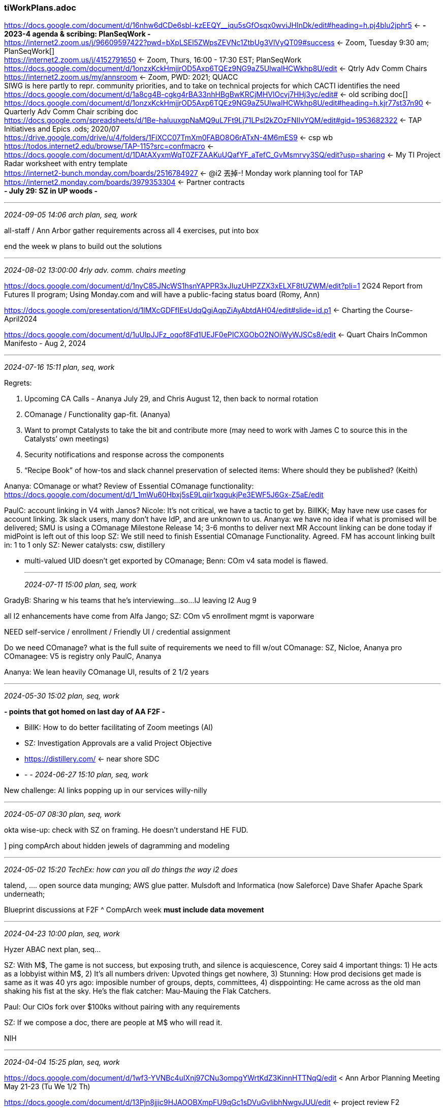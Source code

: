 === tiWorkPlans.adoc
https://docs.google.com/document/d/16nhw6dCDe6sbl-kzEEQY__iqu5sGfOsqx0wviJHInDk/edit#heading=h.pj4blu2jphr5[] <- *- 2023-4 agenda & scribing: PlanSeqWork -* +
https://internet2.zoom.us/j/96609597422?pwd=bXpLSEl5ZWpsZEVNc1ZtbUg3VlVyQT09#success[] <- Zoom, Tuesday 9:30 am; PlanSeqWork[] +
https://internet2.zoom.us/j/4152791650[] <- Zoom, Thurs, 16:00 - 17:30 EST; PlanSeqWork +
https://docs.google.com/document/d/1onzxKckHmjjrOD5Axp6TQEz9NG9aZ5UlwaIHCWkhp8U/edit[] <- Qtrly Adv Comm Chairs +
https://internet2.zoom.us/my/annsroom <- Zoom, PWD: 2021; QUACC +
SIWG is here partly to repr. community priorities, and to take on technical projects for which CACTI identifies the need +
https://docs.google.com/document/d/1a8cg4B-cgkg4rBA33nhHBgBwKRCjMHVlOcvj7HHj3yc/edit# <- old scribing doc[] +
https://docs.google.com/document/d/1onzxKckHmjjrOD5Axp6TQEz9NG9aZ5UlwaIHCWkhp8U/edit#heading=h.kjr77st37n90[] <- Quarterly Adv Comm Chair scribing doc +
https://docs.google.com/spreadsheets/d/1Be-haluuxgpNaMQ9uL7Ft9Lj71LPsl2kZOzFNIIvYQM/edit#gid=1953682322[] <- TAP Initiatives and Epics .ods; 2020/07 +
https://drive.google.com/drive/u/4/folders/1FiXCC07TmXm0FABO8O6rATxN-4M6mES9[] <- csp wb +
https://todos.internet2.edu/browse/TAP-115?src=confmacro[] <- +
https://docs.google.com/document/d/1DAtAXyxmWqT0ZFZAAKuUQafYF_aTefC_GvMsmrvy3SQ/edit?usp=sharing[] <- My TI Project Radar worksheet with entry template +
https://internet2-bunch.monday.com/boards/2516784927[] <- @i2 丟掉-! Monday work planning tool for TAP +
https://internet2.monday.com/boards/3979353304[] <- Partner contracts +
*- July 29: SZ in UP woods -*

- - -
_2024-09-05 14:06 arch plan, seq, work_

all-staff / Ann Arbor gather requirements across all 4 exercises, put into box

end the week w plans to build out the solutions



- - -
_2024-08-02 13:00:00 4rly adv. comm. chairs meeting_

https://docs.google.com/document/d/1nyC85JNcWS1hsnYAPPR3xJIuzUHPZZX3xELXF8tUZWM/edit?pli=1[] 2G24 Report from Futures II program; Using Monday.com and will have a public-facing status board  (Romy, Ann)

https://docs.google.com/presentation/d/1lMXcGDFfIEsUdqQgiAqpZiAyAbtdAH04/edit#slide=id.p1[] <- Charting the Course-April2024

https://docs.google.com/document/d/1uUlpJJFz_oqof8Fd1UEJF0ePICXGObO2NOiWyWJSCs8/edit[] <- Quart Chairs InCommon Manifesto - Aug 2, 2024

- - -
_2024-07-16 15:11 plan, seq, work_

Regrets: 

. Upcoming CA Calls - Ananya July 29, and Chris August 12, then back to normal rotation
. COmanage / Functionality gap-fit. (Ananya)
. Want to prompt Catalysts to take the bit and contribute more (may need to work with James C to source this in the Catalysts’ own meetings)
. Security notifications and response across the components
. “Recipe Book” of how-tos and slack channel preservation of selected items: Where should they be published?  (Keith)

Ananya: COmanage or what? Review of Essential COmanage functionality: 
https://docs.google.com/document/d/1_1mWu60Hbxj5sE9Lqiir1xqgukjPe3EWF5J6Gx-Z5aE/edit[] +

PaulC: account linking in V4 with Janos?
Nicole: It's not critical, we have a tactic to get by.
BillKK; May have new use cases for account linking. 3k slack users, many don't have IdP, and are unknown to us.
Ananya: we have no idea if what is promised will be delivered; SMU is using a COmanage Milestone Release 14; 3-6 months to deliver next MR
Account linking can be done today if midPoint is left out of this loop
SZ: We still need to finish Essential COmanage Functionality. Agreed.
FM has account linking built in: 1 to 1 only
SZ: Newer catalysts: csw, distillery


* multi-valued UID doesn't get exported by COmanage; Benn: COm v4 sata model is flawed.

- - -
_2024-07-11 15:00 plan, seq, work_

GradyB: Sharing w his teams that he's interviewing...so...
IJ leaving I2 Aug 9

all I2 enhancements have come from Alfa Jango; SZ: COm v5 enrollment mgmt is vaporware

NEED self-service / enrollment / Friendly UI / credential assignment

Do we need COmanage? what is the full suite of 
requirements we need to fill w/out COmanage: SZ, Nicloe, Ananya
pro COmanagee: V5 is registry only           PaulC, Ananya

Ananya: We lean heavily COmanage UI, results of 2 1/2 years



- - -
_2024-05-30 15:02 plan, seq, work_

*- points that got homed on last day of AA F2F -*

- BillK: How to do better facilitating of Zoom meetings (AI)
- SZ: Investigation Approvals are a valid Project Objective
- https://distillery.com/[] <- near shore SDC

- - -
_2024-06-27 15:10 plan, seq, work_

New challenge: AI links popping up in our services willy-nilly


- - -
_2024-05-07 08:30  plan, seq, work_

okta wise-up: check with SZ on framing. He doesn't understand HE FUD. 

] ping compArch about hidden jewels of dagramming and modeling

- - -
_2024-05-02 15:20 TechEx: how can you all do things the way i2 does_

talend, ....  open source data munging; AWS glue patter. Mulsdoft and Informatica (now Saleforce)
Dave Shafer Apache Spark underneath; 

Blueprint discussions at F2F ^ CompArch week *must include data movement*

- - -
_2024-04-23 10:00 plan, seq, work_

Hyzer ABAC next plan, seq...

SZ: With M$, The game is not success, but exposing truth, and silence is acquiescence, Corey said 4 important things: 
1) He acts as a lobbyist within M$, 
2) It's all numbers driven: Upvoted things get nowhere, 
3) Stunning: How prod decisions get made is same as it was 40 yrs ago: imposible number of groups, depts, committees, 
4) disppointing: He came across as the old man shaking his fist at the sky. He's the flak catcher: Mau-Mauing the Flak Catchers.

Paul: Our CIOs fork over $100ks without pairing with any requirements

SZ: If we compose a doc, there are people at M$ who will read it.

NIH

- - -
_2024-04-04 15:25 plan, seq, work_

https://docs.google.com/document/d/1wf3-YVNBc4uIXnj97CNu3ompgYWrtKdZ3KinnHTTNqQ/edit[] < Ann Arbor Planning Meeting May 21-23 (Tu We 1/2 Th) 

https://docs.google.com/document/d/13Pjn8jjic9HJAOOBXmpFU9qGc1sDVuGvlibhNwgvJUU/edit[] <- project review F2 +

"Project Framing Blueprint Refresh".pdf <- !!

- - -
_2024-03-26 10:00 plan, seq, work_

SZ: we need to bring in add'l resources around outreach, but we can't say that out loud

Bill: here’s one version: https://evolveum.com/wp-content/uploads/evolveum-a-focus-on-the-cio.pdf

Ann & Romy will start to hear about the COmanage issue

- - -
_2024-03-21 15:00 plan, seq, work_

] mention use case focus on FedMgr for next ERP to Access Policies TF

Hi All - Can you please each take a few minutes to look at the attached document - and provide feedback (or comment/contribute/edit in the source document: 

Why Use Cases +
https://ucaid-my.sharepoint.com/:w:/g/personal/szoppi_internet2_edu/EeKzxv8X-lBBrqMCWmsKSzEBiYwue_FqHwqTMYSs9n9OSQ?e=l6tZBV[]

SEE useCase.adoc

https://ms-cc.org/[] <- MS-CC Home +
This includes HBCU (Historically black colleges and universities).
swath of new communities that will be accessing I2 services

- - -
_2024-03-12 10:28 plan, seq, work_

SZ: everyone sees us as a vendor, we need them to be seeking the good of the commmuity
me: Where in their lives do they practice such a thing? Nowhere.
SZ: Professional communities of practice do this.
me: IdPro?...

- - -
_2024-03-07 15:00  plan, seq, work_

Here are links to several midPoint webinars from late last year until now. We could show some at the next midpoint user group meeting;. the actual videos are from 20 minutes to an hour each. (edited) 

https://github.internet2.edu/ICP-OPs/guest-account-creation-api/blob/v0.0.2/README.md

https://evolveum.com/unlocking-accessibility-in-midpoint-webinar-summary/[] +
https://evolveum.com/midpoints-first-steps-methodology/[] <- Apr 9-12 +
https://evolveum.com/simulations-webinar-summary/[] +
https://evolveum.com/resource-wizard-in-midpoint-4-8/[] +
https://evolveum.com/convenient-docs-exploration-with-the-latest-enhancements/[] + (edited) 

https://docs.evolveum.com/midpoint/roadmap/[] +

SCIM 2 connector in development, Provision IAM +
https://drive.google.com/drive/folders/1Ar7nGJ3eMk2-DVljK44lT9Aa9lun8MZC[] +

- - -
_2024-02-23 10:00  mP subscription models for HE/R_

STEVEZ:

HE can't be subject to the kinds of abrupt changes in pricing models

IAM products generally are in feature stasis; IAM is getting a smaller chare of the capital pie.

Silent, extortional changes in pricing models are evil. (see Oracle, Adobe...)

TX legislature has biennial budget cycle...

SLAVEK: 

Loss of collaborative spirit is real. Evolveum Underestimated demand for clustering on HE side.

SZ: What kind of info do you need from us

[concerted effort at assessing prioritized list of features] 
- use mPUG and I2/Evol coordination venues for info sharing

all this is the case for push on telemetry 

[What are the fatal diseases for service offerings?]

Ananya Monday meeting plan

- Intro

- midPoint on perceived Need for change

- timeline for changes

- - -

[raise scope of discussion a couple levels: 
1) Open Source Providers
2] I2/InCommon
3) Catalyst Partners


- - -
_2024-02-22 15:00  plan, seq, work_

get requests for project funding in to SteveZ ASAP  √√

collab w Unicon/Paul  


- - -
_2024-02-13 10:00  plan, seq, work_

SteveZ: Moving federated identities into IAM, plus self-asserted, delegate-asserted, and FM-asserted attributes

Nicole: minimize what's needed beyond what comes front channel; and especially the remnants that FM systems need to repose



- - -
_2024-01-25 15:14 review TAC call bits on Futures2_

- enterprise data (CRM, HR): We could do better. Metadata == Attributes (data about other entities, so data bout data, so Metadata. Data on I2 staff is under-developed; attempt 1 couple years ago: data mgmt

who gets access to what? core question to Net+ for 4+ years; (meta)-advisory boards, lots of them. 
They have been unable to write down the rule set

data for administration of our projects, programs, and groups.

data about who defines schema and attrtibut value types

Committee Groups Use Cases:
https://docs.google.com/document/d/1IZb7Z62Goz0UzphVhiQczxhYI1U6jABTYKBVfdo9ZlA/edit?usp=sharing

order of work in MVC:

1 - model
2 - controller
3 - view $$$$

BillK: open to any comments on how to better assert some of these access right

DrewA: each group sees itself as a snowflake

EDUCAUSE has good ui for self-maintained attributes; but depends on individuals to update

admin delegated out is managed by I2, we need to be able to communicate that info to delegate-campus

Elaine can enter 'Tom Barton' and get a display of all the Resourcees he can access for which Elaine manages access policy.

- - -
_2024-01-16 13:28 plan, seq, work_

SteveZ: "self-asserted attributes with a good UI: Ongoing issue: COmanage can't do it, we have to do it ourselves...we've got to get our data story together for the community

Enrollment

requirements codification is an essential first step

- - -
_2023-12-12 11:00 plan, seq, work_

"attribute management" (claims and their vetting) as 2024 issue;  "badging and scorecarding" Came from Net+

data governance not getting attention it needs

a claims re b +
a claims re a +
I2 evaluating claims and those who claim (e.g. cloud svc provider) +

community offers campus drupal 'free' badging/scorecarding

when community member wants service x, how do we provide guidance about choice



- - -
_2023-11-03 13:00:00 Quarterly Advisory Committee Chairs_

- - -
_2023-10-31 11:00 plan, seq, work_

https://www.crunchbase.com/[] <-

https://www.msn.com/en-us/news/technology/update-4-google-ceo-acknowledges-importance-of-being-default-search-engine-in-us-trial/ar-AA1j6Gqd 

https://finance.yahoo.com/news/thoma-bravo-named-inc-2023-111500770.html?fr=yhssrp_catchall

- - -
_2023-10-26 15:03 plan, seq, work_

COm: Whither COmL BennO to say whether or not (NOT) he can meet the Feb deadline

SZ: whole lotta 'told you so' from me

1. Dev tools project discovery
2. TIER beacon / telemetry work

Bill / Internet2
GDrive for WSAs https://drive.google.com/drive/u/0/folders/0AFsLKAq3by13Uk9PVA[]
monday.com board https://internet2.monday.com/boards/3979353304[]

Drew: 
- - -
_2023-10-17 10:00 plan, seq, work_

https://spaces.at.internet2.edu/display/Grouper/Grouper+instrumentation+I2+telemetry[] +

https://docs.google.com/document/d/16nhw6dCDe6sbl-kzEEQY__iqu5sGfOsqx0wviJHInDk/edit?usp=sharing[] <- Steve Zoppi; This may be a no-brainer for everyone here - but ... this is a very good (and brief) article - it's not that long but it underscores some important concepts.  The title is misleading - It should read "5 reasons why the traditional view of the database is dead":

- - -
_2023-10-12 15:00:00 plan, seq, work_

SZ: 
- SoW is largely boilerplate
- Work Segments are agreed-upon, specific deliverables

*- Responses to Grouper Survey Initial Recommentations -*

https://github.internet2.edu/internet2/iam-knowledge-bits/blob/2995e7e53a15573c3dfa3fca61c3627f63a59ec7/grouperSurveyResponses.adoc[]  

Ensure that each 'page' or unit of documentation carries helpful metadata (tags, keywords, with a controlled vocabulary of primary terms) 

- type of documentation: How-to, tutorial, reference, explanation (ConOps)
- context: Deployment, Tech Dev & Integration, Administration, data structures, UI guides
- other keywords to support search terms
- versions to which documentation applies (e.g. Grouper >= 4.7)
- links to related documentation units
- date created, date last modified

The above categories align fairly well with the responses to the "Improvement Priority" question on the Grouper Survey

Keep in mind creation and maintenance costs when formulating documentation guidelines

*- Harvest Slack problem posed and solutions offered on Slack; Collect in a well-known documentation resource-*

cf www.mcknightcg.com presentation

Internal IAM projects on Monday.com

- - -
_2023-10-03 09:49 plan, seq, work_

SZ: "Features are a distant third for funding this year. DOCUMENTATION must be front & center"

TAP GAP ACamp session:  "Keep everything, and add these things"
 T&I: "Then we need more $; Do you want to pay?"

Dave: 

you should now have access to the space where this page is located. Is there anyone else here who doesn't have access? https://spaces.at.internet2.edu/display/TIO/Software+Development+Best+Practices
:heavy_check_mark:

Also, FYI, I started a draft to work out some ideas for documentation requirements. Everyone should have edit access, so feel free to add your thoughts. https://docs.google.com/document/d/1l8Jkx7fJhUL4XdNjjB6Ps3p0ku4Ycli2INVf4nnHcm8/edit?usp=sharing
https://aws.amazon.com/prescriptive-guidance/?apg-all-cards.sort-by=item.additionalFields.sortDate&apg-all-cards.sort-order=desc&awsf.apg-new-filter=*all&awsf.apg-content-type-filter=*all&awsf.apg-code-filter=*all&awsf.apg-category-filter=*all&awsf.apg-rtype-filter=*all&awsf.apg-isv-filter=*all&awsf.apg-product-filter=*all&awsf.apg-env-filter=*all[] <- Amazon Prescriptive Guidance 

https://awslabs.github.io/green-boost/overview/intro[] <- Green Boost toolkit as example from Amaz Prescrip Guidance

] Check w Drew on Prov. Cookbook supplemented with recipes / case studies

The next step for the Provisioning Cookbook is an ask to institutions to fill out some IDM Product Evaluation Metrics.   The Master is at https://docs.google.com/spreadsheets/d/1xYdVSQBCcjDCXwHiRlCewHCZ1exWrNf_jM0Bchn3nlo/edit?usp=drive_link

https://spaces.at.internet2.edu/display/Grouper/Documentation+Notes[] +

https://docs.google.com/spreadsheets/d/13JKJ79Ida95wLeeE4kxEfo41wQZSdJ3IhSDDrBzIcuI/edit#gid=0[] <- Shib IdP UI adoption/interest +


- - -
_2023-08-22 09:48:56 plan, seq, work_

CRM: We don't actively follow through after they finish a program/evemt

DaveSh: We need to develop a practice around what info goes where, what tools o we use. The 4 quadrands of documentation

- - -
_2023-08-08 10:00:00 plan, seq, work_


- - -
_2023-08-04 13:00:00 Quarterly Advisory Committee Chairs_

https://forms.monday.com/forms/d4029d18190a0cb2306dd4abe1444002?r=use1[] <- Using Monday.com for surveys and questionnaires +
https://support.monday.com/hc/en-us/articles/360000219209-Import-export-with-Excel[] <- Spreadsheet import/export +
https://support.monday.com/hc/en-us/categories/115000834105-Using-monday[] <- !! Online feature documentation =

https://docs.google.com/document/d/1LSdkYvTfaVDwQKMvFXQbgHOKR7D3oGuwnhtcwU6HCXk/edit[] <- this old house +


- - -
_2023-07-25 09:48:40 plan, seq, work_

- - -
_2023-07-06 15:00:00 plan, seq, work_
Keith Hazelton
SZ: Data Governance meeting tomorrow, hires pressure

SZ: Out both weeks after next week's BASE CAMP; July 17 - 28; will miss all meetings except CompArch on 24

- - -
_2023-06-13 10:37:08 plan, seq, work_

https://docs.google.com/spreadsheets/d/1duiGxvdVDBhKH60AHbzwAoZEpLpHgXA3poK-ptBYzRk/edit#gid=0 <- AA F2F component mini-orientation schedule +

- - -
_2023-05-30 10:30:00 plan, seq, work_

SZ: Going for more consistency in security measures, so a group meeting of concerned parties is being scheduled

Today we are 3 weeks from Ann Arbor Architects F2F meet; Waiting for MikeS

- - -
_2023-05-16 09:30:00 plan, seq, work_
https://github.internet2.edu/raw/ti/systems-architecture/main/iam/images/iam-signup.png?token=GHSAT0AAAAAAAAAAECN7T7FYCUJSHUNXZTGZDDUYCA
Chris Hubing - Internet2 to Everyone (May 16, 2023, 09:55)
https://github.com/IdentityPython/SATOSA/blob/master/doc/README.md#saml2-backend
Nicole Roy (Internet2) to Everyone (May 16, 2023, 09:55)
CILogon requires OIDC on both sides

See: sjz-directs-ext for diagrams on JIT enrollment flows with AuthN and deep linkng to the initially requested URL

Bill Kaufman: 
As a follow up to our Tuesday Architect call I have done some preliminary testing of the SATOSA Relay function we discussed.   The good news is that it basically works well, however, there are some things to consider.  I have documented early results here: +
https://docs.google.com/document/d/1uP3KDhJOLqAJrrS0lUrOJ2tR1rHIfVjj2A3w12fwMK0/edit?usp=sharing <- SATOSA Relay Back to Origin Link

- - -
_2023-05-12 08:20:17 Working Group Launch_

https://spaces.at.internet2.edu/x/VoRRBQ <- Guidelines for Trust and Identity Working Group Chairs and Flywheels +
https://spaces.at.internet2.edu/x/m4dRBQ <- Tools for Publicizing Working Groups, Recruiting New Members and Onboarding +
https://docs.google.com/spreadsheets/d/10WXvHGdJpN8-hAQxLrnh6b1y6RKRM5dZ85V_jR3OsKk/edit?usp=sharing <- Trust and Identity Working Group Support Levels +

- - -
_2023-05-05 13:45:20 Quarterly Advisory Committee Chairs_

https://docs.google.com/document/d/1onzxKckHmjjrOD5Axp6TQEz9NG9aZ5UlwaIHCWkhp8U/edit#heading=h.kjr77st37n90

KevinM: Roadmappy stuff: CommExch next week will feature update on 5 year roadmao preview across I2 programs; T&I
 Mark & Kev: Futures 2; need to get the info out;

 SueG: Rollover Process update

- - -
_2023-05-02 09:39:50 plan, seq, work_

Arch retreat: kick-off focus on how we do things; "What is working today?"" (Reg. sustems, Stova, Looking Glass); what's unique about our implementations of Grouper, midPoint, COmanage; Identity data flows, data usages, data management;
- mini Ted Talks on what we do, then move on to gap ID and gap filling.
- FM: Use of data for EduROAM, InC Federation.
- How data CAN flow: Stova (own repo) interchanges with Salesforce
- Telemetry in scope
- PaulC: Where does data go to die?
DrewA: high-level concepts and illustrative use cases
DaveS: structurizer light 

IJ: meeting w github.com: repository committers from community: support them using their own github credentials; (class for 1 year, then move into gh enterprise)

2 - 10 licenses for gh ent. per training/class

operational repos may be able to use gh.com in some cases vs gh ent.

DrewA: flip attr release in SATOSA to the SPs; default is nothng

PaulC: I'll do a mini-course (Tues, May 16), on Satosa: It can do a lot of stuff, is powerful, and is in the middle of the I2 stuff. 

ThomasP: Test data mgmt (TDM): genrocket.com/synthetic-data-generation; alternative: scrubbed prod data

- - -
] Get a demo from the Fanner folk at UIUC.

UIUC looking for cross-system mP;

*University of Illinois - Urbana-Champaign*:  *Erik Coleman*, *Chuck Geiger*, Jeremy Watson, Jeff Domeyer, Keith Wessell, Beth Vanichtheernont, Erica Ohman, Shim Ahmed, Josh Grier, Pat Schlehuber +

Banner for HR & SIS: both messaging and batch from SoRs; AD is primary dir & cred store

Primary focus on mP as registry and provisioning; plus access request & other processes
- - -

- - -
_2023-04-27 15:00:00 plan, seq, work_

commercial offerings lack: connectivity and latency

*- The week of June 19th: Data is the Thing -*
- sz all week +
- Tue will be the travel day (Meeting days: Wed, Thu) +

Wed
- existing data repos and connections (SalesF, FM)
- info gaps & needs (IAM data is the core, bio-demo (registration, etc; incl beacon)

Thu
*-- begin to design responses to the unmet needs -*
- sequence of work

*-Component Architecture meeting agenda -*

*- IIW Debrief -*

 Last session: Doc Searle: What AI will never do...

*- "Redirecting" the newbies on slack -*

*- Bill's movement to 'partial time' -*

*- Bench of Skills (Agency Partners & more) -*

*- Community Exchange: nope -*

- - -
_2023-04-13 15:00:00 plan, seq, work_

next] get SteveZ a skill set list to factor in to his agency conversations about more web dev, ui,...

SteveZ: 

` data mgmt writ large: Deaton(?)
`` data gap on eduroam side (Nicole: It's Mark, Margaret is his mgr); we WANT to work with agencies...if they work

https://docs.google.com/document/d/1VE0f1ZK9bcpaTqri96VIl0Zlz-eJJm15NR6Uirzi8dc/edit <- eduRoam infra op reqs +

- - -
_2023-04-04 09:37:24 plan, seq, work_

https://docs.google.com/document/d/1f_vIWWWR4UCmiEfD9ybO_COslDz012Ucwv9-Inf-YMA/edit#heading=h.ga5l5z3k1dna
 <- Template TAP Project Proposal +

- - -
_2023-03-30 15:40:54 plan, seq, work_

Arch F2F, Ann Arbor, 2 days mid-May 

What forms of info would actually help clarify the fuzzy wishes of folks looking at TAP

Ananya - The summary points I had for last meeting but didn’t get to. 

` Expand on fundamental use cases that you keep hearing about at requirement gathering sessions in multiple venues
` Provide support through expanded documentation
` Have a hierarchical structure. Lifecycle management as overarching theme and various use cases as leaf nodes
` Identify activity patterns based on Keith’s IAM attributes for each use cases
` Use tagging as one of the navigational aids

https://docs.google.com/presentation/d/1bOppoTQ4_sbCyxVv5de1Y-l0piHtp1cFb99bK-ZPMsE/edit#slide=id.g22112b12d33_0_7
 <- I2 IAM Case Study
 

- - -
_2023-03-21 09:30:00 plan, seq, work_

Chris Hubing - Internet2 to Everyone (Mar 21, 2023, 09:38)
This is the folder we created to store these things… https://drive.google.com/drive/u/1/folders/1U50vNTXZpy4uaoQZ2O3FlHnwrQHbMAXY
Some were update… and hyper started a wiki page based on it for grouper
https://spaces.at.internet2.edu/pages/viewpage.action?spaceKey=Grouper&title=Grouper+instrumentation+I2+telemetry
Scott seems to have update the shib doc… at the bottom: https://docs.google.com/document/d/1_sHzbPFLRVlwkQMefbETmhzMSXXmkACIgbZfV1_XG1M/edit

this: https://shibboleth.atlassian.net/wiki/spaces/IDP4/pages/1265631722/MetricsConfiguration

- - -
_2023-03-21 09:48:43 plan, seq, work_

Chris Hubing
This is the folder we created to store these things… 
https://drive.google.com/drive/u/1/folders/1U50vNTXZpy4uaoQZ2O3FlHnwrQHbMAXY

Some were update… and hyper started a wiki page based on it for grouper
https://spaces.at.internet2.edu/pages/viewpage.action?spaceKey=Grouper&title=Grouper+instrumentation+I2+telemetry

Scott seems to have update the shib doc… at the bottom: https://docs.google.com/document/d/1_sHzbPFLRVlwkQMefbETmhzMSXXmkACIgbZfV1_XG1M/edit

https://spaces.at.internet2.edu/pages/viewpage.action?spaceKey=I2&title=Arroyo
 <- Mike Simpson NS console and adv. authZ support !! +

oess and global... replacement

protocol basis
Not OAuth, OIDC

uses
 jwt
 dojo?: prolog like policy language underlies the authZ portion.


ChrisHuL graphql for new approaches to '
api'
 nemo, picasso, bone,, (BioNeMo)

 sign uo for bionemo info

 inference platform: 4 offerings l4 l40 grace-hopper (grace hpu, hopper gpu) o ang bluefield


 nvidia l4 on GCP and nvidia SPARK-rapids

 pcie h100 (hopper gpu)

 omniverse: generalized integrated system: omniversification; digital to physiccal OS

 omniverse cloud on MS Azure 

no AWS connection










- - -
_2023-03-16 15:00:00 plan, seq, work_

Chris Hubing - Internet2 to Everyone (Mar 21, 2023, 09:38)
This is the folder we created to store these things… https://drive.google.com/drive/u/1/folders/1U50vNTXZpy4uaoQZ2O3FlHnwrQHbMAXY
Some were update… and hyper started a wiki page based on it for grouper
https://spaces.at.internet2.edu/pages/viewpage.action?spaceKey=Grouper&title=Grouper+instrumentation+I2+telemetry
Scott seems to have update the shib doc… at the bottom: https://docs.google.com/document/d/1_sHzbPFLRVlwkQMefbETmhzMSXXmkACIgbZfV1_XG1M/edit

` arch retreat: data modeling and management (telemetry, eduroam,...Thomas's Reporting Stack, Sara's eduroam stuff)

https://github.internet2.edu/ti/systems-architecture/tree/main/iam` <- !!

https://docs.google.com/presentation/d/1bOppoTQ4_sbCyxVv5de1Y-l0piHtp1cFb99bK-ZPMsE/edit#slide=id.p
 <- I2 IAM deck, Bill's initial draft 

- - -
_2023-03-07 09:30:00 plan, seq, work_

sz: metaphor flattening (shared terminology for taxonomies); this yr biggest challenge: help comm. navigate; Steve: Talking products gets us into the product's term/tax. We're most essentially providing navigation aids for the community.

First develop a pitch to the Catalyst partners

Sara: Cloud forum: execs; 1) it's not a magic box,  2) there is no grand architecture across the org need an accountant who understands cloud; have them watch and learn how to recommend. There is no 'cloud forum' for IAM

https://en.wikipedia.org/wiki/Jeanne_Liedtka
 <- 'design thinking' +

NicoleR: Sec/Engr position hiring for implementation: Andrew has pol/proc 


data mgmt, biz rules

simple simple use cases, then show next ring out and why/where the IAM for the simple simple case falls short and what needs to be added to cover the next ring

SZ: Give me documentation of what kinds of telemetry data is natural/valuable for each component. (ProvIAM, Graphana connector)

https://mindmajix.com/react-vs-vue
 <- Overall, Vue enables faster project growth and performance, but React. js has a more robust ecosystem, more templates, and more functionality. This is why teams on smaller projects where performance is crucial choose Vue, whereas React is better suited to complex web platforms.


SZ: SIWG issues around reporting/telemetry need to inform Beacon 2.0 discussions

- - -
_2023-03-16 15:00:00  plan, seq, work_



- - -
_2023-02-16 15:06:31 plan, seq, work_

Arch f2f ann arbor / denver: late of April: weeks of: 17th 24th

upconimg hires: +
` security
` data mgmt person
` softw engineer / solutions architect; (arbiter across projects, cat herding)

https://docs.google.com/document/d/1uZlzh7bUCEDWOY_H462yrn54PROG-AJ3Vu66M7WG23I/edit
 <- *- 2023 DevOps destinations: -* +

` github action runners across the enterprise; initiate a project on kubernetes ?)

` onboarding new contributors: engr, docum, easing their entry into tech aspects (new sw engr?); Dev containers: Make it easier to get the dev environment for newbies

` expand dev ops support for teams; outsourcing dev ops (Unicon,...); Embed dev ops with 
 projects (not a current high priority)
 tool shelves for multi-container packages, persistent environments; test data sets;


` imrpove deployment and mgmt of public cloud
 cloud platform team, next: cloud admin group


` improve observability and analytics
 Finish AWS feed to Splunk
 Telemetry (point to trace features in midPoint)
 https://docs.newrelic.com/docs/vulnerability-management/integrations/trivy/
 <- Trivy + Sarif
 Splunk adoption and growth 

- - -
_2023-02-02 15:21:06 plan, seq, work_

Ananya: delegated admin in COmanage; I2 can't provide Shayna@SCG with a test env. But we're running it....

- - -
_2023-01-24 09:53:56 plan, seq, work_

- - -
_2023-01-10 09:30:00 plan, seq, work_

- - -
_2022-12-13 10:04:14 plan, seq, work_

Gabor session: Detailed recipes for all his use cases; That's not what we do; Attempt to load shed; Today's overloaded sys admins;

See eduRoam reports (as sales tool) 

grafana / loki; or open telemetry

Hey @ascott check out the experimental feature around SBOM indexing in Docker Desktop: +
https://dependencytrack.org/
 <- SBOM indexing +


Write up stories with numbers

- - -
_2022-11-29 09:46 plan, seq, work_

Data work in 2023 Tom & Unicon plus some new hires.

] Let SZ know I have interest and experience-based views on data issues esp. in the area of IAM; Get it into my 2023 SoW

Steve Zoppi/Internet2 to Everyone (10:14)
As we've discussed, we will begin the Component Architecture hosting rotation starting the SECOND week of January.
My current thought is to have each architect build an agenda and lead it in rotation.  The way the current agenda is built is straightforward:

I scan previous meetings for unfinished topics (there are ALWAYS unfinished topics);
scan e-mail/Slack for the prior month to look for any "big topics" from any of the other advisory groups/working groups;
and identify three to four topics for us to discuss.

In general - I would like each of the architects to ensure that their assigned component and related activities are highlighted in their rotation.

We can talk about this more tomorrow - but I wanted to put it out here for your consideration and all other options / approaches are welcome.

Great partner: Painless Security

https://drive.google.com/file/d/1tgSAtiYGG7ygy6IongLClA19GU0uPnRF/view +
https://docs.google.com/presentation/d/1QEl81WNFWfV5xHefiqVtrnU2ylQfRhGwGuMCDH-zP1I/edit#slide=id.p1 +
https://docs.google.com/document/d/1EMnxMLFGCbRiq6BNwbRcqpHJ4ByaN9TTADsilNdst1Y/edit
 <- The AWS orgs proposal +

- - -
_2022-11-06 13:24 audiences and messaging_

- I don't have a lot of recent experience talking to CIOs, so I lack an intuitive sense of what their top tier issues are.
- If I were to try for NMTT I would start from the list of essential IAM capabilities that support a generic solution to end to end services
- Something grander than requirements tracing, connecting top level goals all the way to named components that come into play when addressing the goals
- can we formulate a list of the assumptions that are considered 'current received wisdom' by CIOs and decision makers
-- cloud is the preferred choice--with limited exceptions
-- local code and customization must be minimized
-- solution choice is limited to the research organizations' choice of products
-- IT is basically a cost center

- Is the following a more or less accurate summary of key CIO assumptions?
"Everything can be outsourced, skills can be contracted for. Our ultimate goal: no central IT staff or expenses, IT budget devoted exclusively to hardware, SaaS, professional services; Remaining indispensable on-site skills: Project Management, Contract negotiation. Externally provided training events for functional staff on the use of the applications"

- If so, then we need to clarify the parts of the solution that must be provided by local staff
-- Only your staff know the business rules, the relevant players, the data structures and semantics, and the lifecycle pathways to be supported.
- There is no easy button for this part of the problem
-- There is no monolithic one product solution: Application integration will be necessary no matter what products and services are chosen
-- The hard part also includes configuration of SaaS offerings. An SaaS comes as a blank slate with no knowledge of local context
-- These facts apply equally to InCommon IAM solutions and Commercial IAM solutions.

.

- - -

Thanks for the explanation.

How does this relate to the work that Cirrus did/is doing and our discussions on Components? My conversations with Keith are more along the lines of:

- CIO:  The org problem that a CIO wants to solve “student experience”

- CIO to Arch discussion: This is how IAM/TAP can help student experience and how it maps to “student lifecycle – business architecture/IAM functions”

Arch to Ops – Here are the specific technical services to be implemented and how they interact.

      -- Ann

- - -

One partial answer to myself is that csp applicants show up facing the need to convince their leaders to invest in the program.


Steve and all,

Today, as rarely happens, I am in a skeptical mood. so I will raise questions that might come across as not typical Keith-speak.

Let's imagine a time when the NMTTS's are complete. What are the situations in which they are brought up, and who are the typical speakers and listeners?

How many instances of big direction-setting decision points in a year will present an opportunity to bring up the NMTTS?

CSP office hours coming up. Will come back to this afterwards.

      -- Keith

- - -

Hi Ann (and Keith),

Ann – KH and I had a conversation yesterday about the “Abstract” of what he can contribute for next year and we’re trying to get it into “concrete” form.  Keith asked me to put together some language that might help illustrate our noodling yesterday – so here it is.

Keith – if I have veered away from where we were headed yesterday – please let me know so I can pull it back to where we were – but this is an initial ‘synthesis’ of what I believe the shape of our work needs to be for 2023.

Keith and Ann - Below is a starting point to explain what I think our objectives are and the interactions that will be required between:

- Software Integration Working Group

- Component Architects

- Marketing Communication / Digital Experience

- Catalysts

- (perhaps others …)

The current state of the union is that we need to (In addition to the documentation / architecture work we’ve been discussing in Component Architecture) establish a handful of canonical stories we can tell to “non-technical-practitioners” about use cases which express the “value of the community’s solutions to real-world IAM problems.”  I’m going to assert that we have “more than enough” documentation for the actual IAM Practitioner, but it needs to be better organized.  But from a programmatic standpoint, our biggest “gap” is in having stories to tell to the “non-technical practitioners and administrators.”

The current issue (as we’ve discussed) is that there is no “easy button” but rather than TELL people that (because they’ll just dismiss the claim out-of-hand as being hyperbolic), we want them to conclude it themselves by developing (no more than) three use cases which are fully-decomposed starting with the beginning / middle and end.

- BEGINNING: “the objective/use case that’s being sought. (User Story format)”

- MIDDLE: “this is how the solution to that objective needs to be broken down. (problem decomposition; solution options evaluated and accepted/discarded with rationale for WHY they were either accepted or discarded).”

- END: “This is the arising implementation that meets the initial objectives. (Picture worth 1000 words.  Perhaps accompanied by 1000 words, but ties off all of the threads presented in the User Story)”

Each with a natural conclusion: “That’s why there is no ‘easy button’.”

This will probably take some time to work through but will require the following from Keith *and probably* Apryl:


- Keith will need to vet the “no more than three stories” (NMTTS) with the Software Integration working group.

- The pain points will need to be evaluated from them (Software Integration Working Group):

  o    What stories are the hardest to communicate to your management and your constituents?

  o    What are the biggest gaps in that audiences understanding?

  o    What have you tried with success or failure, to communicate to them?

  o   Why do you think it succeeded or failed?

  o    (more exploratory/evaluative discussions)

- The resulting “NMTTS” will then need to have a canonical solution identified that then becomes “socialized” with Component Architecture and Internal communications teams (including MarComm and Digital Experience) so we’re all talking about / referencing the SAME EXACT STORIES and we all have a common understanding of what the stories are and the conclusions they describe.

- Keith will probably need to “synthesize” a “good enough” architecture; borrowing from what solutions have already been proven out by the CSP community participants and the Catalysts.

These NMTTS will be our “foundational” stories that start the ball rolling on the work that Mark Rank and Dedra started, but we need to translate into / insinuate through our general concept documentation in the new web site’s information architecture.

Thoughts about this will be welcome.

      -- Steve

- - -
_2022-11-04 10:00 Quarterly Advisory Committee Chairs_

https://docs.google.com/document/d/1XZjSE2wvyKXYC7rLRokrT-BKrXFQdASWjNJA8YwUvsU/edit?usp=sharing
 <- Agenda

Dear colleagues,

Hello! This is a quarterly check-in meeting with T&I advisory committee chairs and vice-chairs, so that we can coordinate + collaborate across committees.

Our quarterly Advisory Committee Chair meeting is this Friday, Nov 4th, from 2:00-3:00 ET. The agenda will focus on 2023 rosters for each group. BTW, we had a great turn out this year with a record number and quality of nominations. We hope this has made your job delightfully challenging. ☺

In a nutshell, we’ll be going around the virtual room and sharing the current ideas for your *2023 rosters* as well as doing our “draft picks” for individuals that were nominated for more than one group. We hope this will help you present a draft slate to your group for voting.

BTW, if you have an individual on your group’s draft slate who isn’t aware they have been nominated, please contact them before you put their name forward. The current process assumes that rosters sent to Steering/CACTI/Kevin (see below) include individuals that have agreed to serve.

As a reminder, there are considerations with the sequencing of nomination approvals that we need to be sensitive to:

    *TAC and CTAB nominations are approved by Steering*
        Committee chairs should send their slates to Brad Christ

    *CACTI nominations are approved by Kevin*
    *eAC nominations are approved by CACTI*
        Committee should send their slate to Rob Carter

    *Steering nominations are approved by Internet2’s President*
        Kevin will take the slate forward to Howard Pfeffer

InCommon Steering meets the first Monday of each month, with the next two meetings on November 7th and December 5th.  Ideally, all approvals for 2023 committee nominations will be confirmed shortly after TechEx, which takes place Dec 5-9th, with an announcement in January 2023 of new members.

If we get this far, we’ll also talk about recommended next steps for notifying new members and individuals who weren’t chosen as well as onboarding new folks. Sue G will be working on final appreciation for those rolling off in the new year.

Hope you can join us!

Best, Ann



Agenda:

https://docs.google.com/document/d/1XZjSE2wvyKXYC7rLRokrT-BKrXFQdASWjNJA8YwUvsU/edit?usp=sharing

Quarterly Advisory Committee w/ Chairs Notes
Quarterly Advisory Committee w/ Chairs Meeting Notes 2022 Location: https://internet2.zoom.us/my/annsroom Password: 2022 Time: 2:00pm ET Topics for Future Calls: Meetings in 2022: February 4, 2022 May 6, 2022 August 5, 2022 November 4, 2022 August 5, 2022 Attendees: CACTI: Rob Carter, Chri...
docs.google.com


 - - -
 _2022-11-01 12:47 SZ on 2023 SoW_
SZ

Today, as rarely happens, I am in a skeptical mood. so I will raise questions that might come across as not typical Keith-speak.

Let's imagine a time when the NMTTS's are complete. What are the situations in which they are brought up, and who are the typical speakers and listeners?

How many instances of big direction-setting decision points in a year will present an opportunity to bring up the NMTTS?

CSP office hours coming up. Will come back to this afterwards.

rather than monolithic Use Case, write up particular sub-system integration recipes: Grpr-mP; mP->(AD)->AzAd

get live database of CSP alums & current cohort

ask EricColemAN about R1 mP schools:
UIUC
UIUC System
UI Chicago

id resolution: ask new users to enter an email address for confirmation message

- - -

https://internet2-bunch.monday.com/boards/2516784927

 how-to docs for
 - grouper / mP integration
 - standard grouper connectors

DrewA

 banner/mP int wg deliverables

 case study solicitation and publication

 IAM Arch overlays of component / features / capabilities

 *Forward looking:*

 1. Async messaging: Generic change data capture as event-driven integration strategy
 2. Graph databases and GraphQL--comparison with REST

- - -
_2022-10-13 15:00 plan, seq, work_

DaveS: AWS SQS for I2 infra, moving off RabbitMQ after rationality checks

2023 SoWs


- - -
_2022-09-01 15:00  plan, seq, work_

Paul Howell, NWork, challenging to convince of the value of doing IAM the new way,

Nokia: Deepfield Cloud Genome tracks, maps and analyzes billions of internet endpoints to provide a dynamic supply map of the internet. It provides full visibility into how applications and content are delivered from all the sources across the internet to your network and across your network to your subscribers.

- - -
_2022-06-27 09:15 Bill & Keith: Intro to our workgroups in the T&I space for Andrew Scott_

* SIWG: http://bit.ly/siwg-01 Wed June 28, 3 pm Eastern, then the following Fri July 8, 10 am; Repeat cycle

* PS Integration WG:
** Charter: https://spaces.at.internet2.edu/display/DSAWG/InCommon+PeopleSoft+Integration+Working+Group
** Notes: https://docs.google.com/document/d/12UGDAuQ7YlX7szWd4heHyMUaTjPe3HyeWmrF174nQvc/edit

* midPoint Users Group:
** Charter:  https://docs.google.com/document/d/1Zp2OUWd0EYWndCFtoEqCoxPWT2jRRFxJh-94V1zfnrk/edit
** Notes: https://docs.google.com/document/d/1ERsYSxaPlPZRI5jq1l7puCCJnCt2sVuvI0xb_SBDlAc/edit

* TAP Suite: https://incommon.org/trusted-access/

* Collaboration Success Program: https://spaces.at.internet2.edu/display/TIERCSP/InCommon+Collaboration+Success+Program

.

- - -
_2022-05-26 15:47  plan, seq, work_

SZ: Democratizing Access2Data

We need to keep moving pieces to a minimum; e.g. databases: Today we can work with data where it lives; ReadOnlyReplicas
- right now paranoia is winning in terms of access to SaaS databases
- Rick Dalzell is the guy's name from Amazon/WalMart

https://gist.github.com/nckroy/d5d65046fb4fbcf645693a80e32a6989

“Rick is an ex-Armgy Ranger, West Point Academy graduate, ex-boxer, ex-Chief Torturer slash CIO at Wal*Mart, and is a big genial scary man who used the word "hardened interface" a lot. Rick was a walking, talking hardened interface himself, so needless to say, everyone made LOTS of forward progress and made sure Rick knew about it.”

The SQL view is the contract if there isn't a built-in data warehouse available.
And if something changes, the view breaks. Then we have to fix it.

[might GraphQL thread a new path through these conundra?]

I went down a Thinking Machines rathole last night, and discovered that the co-founder of TMC went on to found Ab Initio. So then I went down an Ab Initio rathole. A bunch of what we're talking about is stuff that Ab Initio specializes in, but I'm guessing it's wayyyyy too expensive and complex for us.

SZ: it's crazy expensive - and overkill.

Steve Zoppi/Internet2 to Everyone (16:16)
we just need to have a set of principles that we can consistently apply to triage  the patterns at which we arrive.

NS doing feature branching to spread the work. Automate dev env spinup of SP per feature branch; getting all that SAML metadata plugged in.

Yeah totally.
I looked at their product line and it was... daunting. Even just reading about it made my head hurt.

- - -
_2022-05-17 09:39   plan, seq, work_

Our Goals Tend toward

* qualitative
* aspirational

Our goals should be set with a mind to achievability, practicality

* Let SZ know what our personal goals are, so he can help
* SZ pulling together a list of goals we need to achieve: metrics on adoption and

E.g. Don't make a task list per goal;

Nicole for Dave: concrete but non-specific: Successful completion of RFP and deployment of DevOps...in order to...
* Offload non strategic work items so Dave has more free time to work on more important

Continuing our evolution toward solution provider (more prescriptive)

SZ is on the hook to help figure out how to map our personal goals onto T&I goals

Goals:

* Continue to follow through on commitments
* Making all we do easier understand, use and discover by new audiences
* Continuing our transition towards being a solutions provider
* Expanding and enriching IAM expertise across the community
* Investing in Automation / Enhancements to scaling our impact, operations
* Supporting other areas of Internet2

Inter-reliance on other divisions/department has grown tremendously

SZ "scan, select, discard, move on"

SZ: [Keith] Is transparency a critical success factor for work on instrumentation, telemetry?

- - -
_2022-04-19 09:30  plan, seq, work_

F2F next week, Denver

Day 1: Event system
Day 2: Projects to explore
Day 3: Continuing project dissection, the NS work,


Aventri links:
https://files.aventri.com/fl/V9RwJwmPV9
https://developer.aventri.com/
https://na.eventscloud.com/website/7872/events-calendar/
https://aventri.zoom.us/rec/share/Lcrnbm9EciX_yyfUGjsngY209qEH7NzoHfgJj7VfFqv0AsD3C9rDbfh6Qikcuyvl.hQbrLNVWI2kNlPdJ (passcode: E0VHMD#a)
https://files.aventri.com/dl/nlzRpQOq7r/video1587252968.mp4_


- - -
_2022-04-14 15:00  plan, seq, work_

April 24-28 F2F:

1: Mon: reg sys (sevent or ventry(?)) +
2: Tue. proj review seq/sizing +
3: Wed. am: netw svc provider switch;  seq/sizing timelines updates

attr mgmt work slotted elsewhile

- - -
_2022-04-11 15:55 portfolio architecture_

https://www.schabell.org/2022/03/portfolio-architecture-exmaples-telco-collection.html
 <- high level architecture of multi-project initiative +

- - -
_2022-04-08 15:11 ad hoc steve call_

steve's data entry for office staff: conceptual review

next] steve to set meeting for him, me and Drew to introduce the PoC app.

- - -
_2022-04-06 14:11 ad hoc call on project portfolio tool, Monday_


- - -
_2022-04-05 09:43 plan, seq, work_

] SteveZ on A2D issues & ChHy new data flows

Sellers of service products (IdP of LR) will want to charge for it. Albert is laying the groundwork; I2 will say get it from Catalyst partners; NS wants regionals to run the infrastructure, but that's hard to foster

BillK: I sat in on the recent Cirrus webinar and their bridge to Azure / AD to Federation is and amazing plug and play setup.  Testimonials from a few institutions were very compelling as to how easy things came together.

Dave: FYI, another potential topic for later-- Chris, IJ, and I met yesterday to talk about finding a DevOps contractor. We could give a quick update and talk about next steps.
  - Unicon, West Arete: DevOps + UI/UX experts

Bill: Interestingly enough I just got a Front ticket with this question:   Does the InCommon suite have the capacity to implement session time restrictions for AD users?

Nicole: if they mean SSO timeouts, the short answer is yes. The longer answer is that the Shibboleth IdP and SP have facilities for controlling session timeouts, but part of the challenge is that *both* a SAML IdP and SP can set their own separate session timeouts, and they can cause somewhat non-intuitive results. There is also the “force re-authenticate” thing that IdPs have at their disposal, but has to be supported by the SP.

- - -
_2022-03-21 11:00 Ethan's position_

BillK & Keith

!Labs need to introduce themselves to Ann, Netta re Catalyst; Start this year

Domesticate Wordpress, higher ed edition, for more fine-grained authZ per ChrisHu +
have Ethan run the SI meetings; help with agendas
Continued support for Workbench; Integrate Grouper connectors.
Sympa on hold this year. One for I2 one for community; Loading Canvas seems to work now.
Drive the Banner connector work

- - -
_2022-03-31 15:00 plan, seq, work_

https://docs.google.com/spreadsheets/d/1gz6RosFyyZMCg6YMwVUZwGu-GzbD2iH7R3fXw-1o_OA/edit#gid=0
  <- working project list +
https://spaces.at.internet2.edu/display/IIAMSP/.Development+Tracks+v0.2
  <- dev https://spaces.at.internet2.edu/display/IIAMSP/.Development+Tracks+v0.2
- - -
_2022-03-17 15:00 plan, seq. work_

https://docs.google.com/presentation/d/1Ip2DxWKxSAG3PORVpOUuZq59vf4BAVJostIpvVl_P6s/edit?usp=sharing
 <- slides, dec 2021 snapshot +
https://docs.google.com/spreadsheets/d/1gz6RosFyyZMCg6YMwVUZwGu-GzbD2iH7R3fXw-1o_OA/edit?usp=sharing
 <- spreadsheet, project scope and sizing +


ICP projects w impact on my workload
` domesticating applications for collaboration
` development and documentation of connectors
` define scope before adding a project

My Projects
` R&D graphql and (Grouper) data flows
` data payloads that are invariant across xport: REST, Async, GraphQL
` async patterns
` how-to documentation`


- - -
_2022-02-22 09:30 plan, seq, work_

Chris Hubing - Internet2 to Everyone (09:38)
https://github.internet2.edu/eduroam/loki-proxy/blob/loki-proxy-0.0.1-dev/Jenkinsfile
 <- this has the groovy declarative pipeline code that can assume a role and push to ECR +
https://github.internet2.edu/internet2/ti-systems-architecture/tree/main/iam#jits
 <- swimlane view of Login or Enroll process +

- - -
_2022-01-25 10:00 plan, seq, work_

Tuesday Jan. 25 2022, 9:30 am US Eastern 4:00 pm Bratislava
I2 AMS kh SpfZ5chHGa5FQVT

 - - -
 _2022-01-20 15:00 plan, seq. work_

 SZ while peeps are out (Feb-Mar): +
 ` picking up debt in biz ownership, distributed access management +

 ` CSP: I2 IAM arch presentation was great and showcased all the progress we made over the last year +


- - -
_2022-01-11 09:34 plan, seq. work_

Nicole: Hi all,

At our next architecture team call (next Tuesday, January 11th), we will be talking about a suggested direction for DevOps for our collective teams in 2022, authored by Dave Shafer, with some input from me and Mike LaHaye. We need to review this as a team and try to come to a very high-level agreement on the direction of this document (or otherwise) and what we need to do in order to free up some people’s time to be able to execute on at least some of this this year, if we think it’s the right direction. I’ve asked Dave to join us to help guide the conversation and represent the needs that he sees in this space. In preparation for next week’s call, please read and comment/add questions to the following document:

https://docs.google.com/document/d/1n8bVfAZwIX_Vfb7Gz5RqSccijvV1CVxHgLGuYB4e9wM/edit#heading=h.jnsobso5trd1

- - -
_2021-12-14 09:51 plan, seq. work_


2022: shake up of biz as normal: TSG can't be drawn back into 2 mo stints on event build-outs

1st thing in new year, propose which debt to buy-down;

2022: Focus on max of 3 things; 2 of which must be debt reduction, allows for 1 new thing

*insert our analyses in plan/seq/work notes*

- - -
_2021-11-30 10:22 plan, seq. work_

SZ's architecture: SoR > [can9tion] > SoRView > [grprLoad] > grRepo > [g/mp connect] > mp repo

[Id Xwalk: IID (reg internal id), XID (reg external id), AuthNIDs, SYSIDs]

BillK: trying to capture a few key parts of this at https://docs.google.com/document/d/16nhw6dCDe6sbl-kzEEQY__iqu5sGfOsqx0wviJHInDk/edit?usp=sharing

*Glue Suite from AWS for data munging*

https://aws.amazon.com/glue
 <- AWS Glue: Simple, scalable, and serverless data integration +

` data brew to fix up variants of institutional names +


- - -
_2021-11-11 15:00 plan, seq, work_

https://docs.google.com/presentation/d/1_bpRmVC4-x0T4XdLcdEEl4IJCATYPYe7qee-d0Mv4hg/edit#slide=id.p
 <- enrolling with I2, BillK +

https://docs.google.com/document/d/13t9KAlB2ITf1b49IhSw-H_rVVk_v3sldVfjk_MzlPYI/edit?usp=sharing
 <- HR IAM requirements +

 - - -
_2021-11-05 13:00 TI Quarterly Advisory Meeting_

CACTI:
` 1) subset wants maturity driven set of prescriptions;
` 2) another wants the easy button,
` 3) another wants deployment, operational guidance;

- T&I wants to put energy into growing the tent
- T&I wants to push the envelope forward from where we are now, R1 + RUCC + Ivy
- should we thread the middle, have a bi-modal approach;

SIWG:
` 1) PS Integration: https://docs.google.com/document/d/1eqRFaQHIGmdnLwuuJgp3Y8VFsL3O3Rv1jgUHqxQ1Gf0/edit#;
` 1) CICD guidance;
` 1) overlap/integration between TAC with Okta, Sailpoint;
` 1) risk analysis: security, reliability, recoverability of containerized, distributed services, IaaS

- - -

next steps for the Advisory Committee roll over process.
` Items of overlap that each group is working on and understanding where duplication of effort is warranted and where it is not. Those that come to mind include:

` Deployment Profile promulgation (TAC) and Baseline Expectations (CTAB)
` Seamless Access and Federation Discovery (TAC, CACTI)

Please bring or post your agenda items in the gdoc: https://docs.google.com/document/d/1kyvrSTwkeZ9O_R2P27NE3swWs_VG5vFW01twD9455aQ/edit?usp=sharing

- - -
_2021-11-02 09:45 Priorities and Roadmap_

SteveZ:

Community is focused on the tactical; but I2 T&I MUST ALSO be forward looking and investing in the future

Elephant/Room:

Nature of open source: I2 helps underwrite development, is accountable to funder-stakeholder;

church & state problem: OS project's self-image is of Church, but it expects $ from the State; But accountability suffers because of the separation.

BFD1: negotiation between project and I2 is essential: Shib: $100k/yr + $100k/yr in Shib UI; Gets lost in board conversations; Shib Consortium is not a legal entity; Scott Cantor is the LinusT of Shib

BFD2: Grouper: grant/i2 funded, based on U Chicago; I2 is now Grouper Project's sole funder; Arguably the easiest to manage: Narrow, specific focus, team is excellent; challenge: Never met a feature they didn't like

BFD2: COmanage is the weirdest of our OS projects; created for researchers so they could have autonomous control of 'their' resources; Primary arch holder (BennO and ScottK cannot agree), ScottK has left SCG for CILogon (SCG is A loose collection of independent developers); BennO is arch principle, burns ScottKs buns; Upcoming: SteveZ will call BennO: CakePHP framework was deprecated, headed to EoL; can kicked down the road; SteveZ: Not in favor of running on EoL software; I2 funded movement to new CakePHP framework, but it still hasn't happened; I2 Creating a bench for COmanage via AlfaJango and Unicon

(I2 pays AlfaJango and Unicon to be fixers and our bench); We are the beta testers so QA (CSP, I2); Bulk of customer base is Euro-centric and their $ drive priorities; They have a special rel w one EU regional, REFEDS; GEANT has backed away from COmanage entirely; EU: Competitors: Perun, Hexa (good enough); They're focused on regionals not on researchers; ScottK is 100% research focused.

Relationship mgmt is dicey for I2; Good results, hard to navigate;

SteveZ: Community is begging for a Roadmap, for more determinism so they can plan; Esp. established components; Projects see as interference

Nicholas: Will not tell you what features other people are paying for. Biz conundrum for COmanage: sign a client, the clients don't want anyone else to benefit from their work, so they need to be reminded of OS principles

Whereas mP has governance, and is for the most part non-problematic

I don't have a nefarious plan, but I do have a plan;

We need greater accountability, we need to understand our needs;

We architects have a challenging set of cross-currents from differing goals of different partners and projects;

Projects are still largely black boxs

No filter: Greater control over what we get for what we invest; filtered: greater determinism

Biggest imperative: Accountability
Next biggest: Sustainability

SZ calling on each of us to assume more direct accountability wrt specific projects

BillK:
Yannis fr. Greece: COmanage, Hexa, and Perun
Axel from Unicon: PHP

MikeL, SaraJ on (de-)prov.

ML: Notifications from HR on departure dates is way fuzzy; W Shannon's departure; Barry Randall: Deprovisioning through Grouper and COmanage; BarryR and ShannonR have footprints all over it; Nicole has a spreadsheet: Not everything is under Grouper's control

Should we have a group structure that differs from community so we can differentially manage staff rels vs community rels

Get all under Grouper's control;

- - -
_2021-10-28 17:28 plan, seq, work: data management ppt and sheets_

Has anyone ever created a brand new internal immutable ID and then went through the process of updating your shib integrations?  If so, how painful was it?  Offhand it sounds extremely painful...

Topic: Keith Hazelton's Personal Meeting Room
Date: Oct 27, 2021 01:58 PM Central Time (US and Canada)

Meeting Recording:


https://drive.google.com/drive/folders/1WDCTmL7YnXB-kwm0K-dcrwrBhJau6x7z
 <- Mode of work assignments: giving us less roundAnnual contract + specific 'work segment approvals' for each chunk of work +


- - -
_2021-09-30 15:00 plan, seq, work: data management ppt and sheets_

1. PRIOR TO THE MEETING – Please PREVIEW this deck: ​pptx icon Internet2 Data 101.pptx  - it should be good with ☕ 👀

  a. This is a preliminary work authored by Thomas P and Gary Gilbert of Unicon (my thanks to them for organizing thinking around this topic).

  b. You will need to view this deck in “presentation mode” because of the builds.

  c. Including the O.C.D. part, this whole deck shouldn’t take very long to peruse since the story I intend to tell (outside of our team) should take no more than an hour to our first recipients who are assumed to be largely uninitiated to many (if not all) of these concepts - therefore I expect it will take very little time for you.

  d. I have made a not-insignificant number of “localizations” which I want to ensure make sense PRIOR to us “taking this show on the road”.

  e. I wish (most of all) to ensure that everyone is properly signaled about the (slight) change of direction, and why.

  f.  We will spend no more than 30 minutes aligning around this.

kh: Challenges to the data product desiderata: System owners sometimes feel like their responsibilities are limited to their system and its needed functionality.

As a result, they may be averse to taking on responsibility for their data's

* Self-description +
* Interoperability +
* Security +

- - -

 
  a. This is mostly to refresh our collective memories about the most pressing (imminent) use cases that we’re trying to address

  b. It is also to ensure that our collective thinking is aligned around the functionality that each of the components serves in our architecture.

  c. It will also (probably) result in some follow-on discussions.  Good…

Driving use cases these days:

To SZ:

I have some bullets on the 2nd major topic of this afternoon’s meeting, priority use cases. Is this in any way aligned with what you hoped to discuss? (edited)

* Continue to develop provisioning solutions for cloud and SaaS (connectors and attribute mapping) +
** midPoint as primary provisioning engine, +
** Grouper’s growing provisioning capabilities, +
* Promote Grouper as TAP’s recommended access policy management service +
* Highlight differentiating features of TAP components vis-a-vis commercial alternatives* +
* Release a Free-standing ID Match component* +
* Make the case for SAML/Shibboleth +
** Publicize AzureAD as an option for Shib AuthN (courtesy of CirrusID) +
* Define our strategy WRT OpenID Connect and other AuthNZ protocols +
* Make recommendations on API AuthNZ and API gateway approaches +
* In cooperation with Catalyst Partners (and I2/InCommon subscribers?) Explore trends in HE IT infrastructure and initiatives +

- - -

https://ucaid-my.sharepoint.com/:x:/g/personal/szoppi_internet2_edu/ETES4MOJHndEmDt15Ji7jhcB3KpjOv0EFrg1gYjBRly1ng?e=9PtGqQ
 <- 'data sources and tools': I2 master data repo in .xls +

https://ucaid-my.sharepoint.com/:p:/r/personal/szoppi_internet2_edu/_layouts/15/guestaccess.aspx?e=gkdMsp&CID=a9c4f00f-62f0-923b-e9ee-7a7ed37c56e2&share=EVqDNiiJ_DFMoHJWZsnFD60BUILoq89zCNoPhSVQxPpLEA
 <- data mgmt slide deck +

https://www.office.com/?auth=2&home=1&section=recentdocs
 <- top folder

 - - -
 _2021-09-21 09:30 plan, seq, work_

All offices other than Ann Arbor have protocols: Proof of vacc. for access to any I2 space; Exceptions policy

ThomasP: Exploring AWS Glue: Data catalog crawler to detect change; Harvested COmanage, looking at dev vs prod; If you want in, have access to current data catalog; Date migration service, it can replicate (think EduRoam migration); CDC for csv files. Do some PoCs evaluating AWS data migration.
next]: ask for access to AWS Glue I2 data catalog; This is tee'd up for (probably) next week.

Thomas: Data Brew from GLUE

Nicole/Thomas:
data migration tools discussion, eduroam data migration leading to a retrospective
if we had tools earlier it may have saved effort
Data Catalog will track structural change
COmanage data harvested and looking first to compare Dev and Prod and also the stats on Pending enrollments over time etc. (Bill has done a tiny bit of hands on)
Steve: AWS documentation on these products does not necessarily point out all the sharp edges and pitfalls, Gary (Unicon) is very familiar with them so that is a help
FM data models and having analysis in place that could fire off messages that could be consumed and processed might be helpful.  Might be a Nice To Have
Exploration is good, but we need to use external resources as much as possible to help vs adopting/developing more tools
At this time Implementation is the highest priority and not exploration

Bill/Paul/Chris/Keith: recap current midPoint - Grouper connector discussions related to the Sympa connector work in particular

Keith/Sara: priority for developing a Slack connector
Should develop requirements around Use Cases, how Admin and Self-Admin might work

next] Connector requirements for now: CRUD for people, groups, memberships in Slack (and Canvas);

T&I Budget crunches coming next year
(not for me)

Steve: all offices but AA have a protocol for use now (following OSHA)
must have proof of vaccination with HR
some exceptions for someone who cannot be vaccination via neg testing

SZ: candor is good, drama is not

Next call: security discussion with Ryan and Shannon (see above future topics)

- - -
_2021-08-24 10:13 plan, seq, work_

SZ: crunchbase for sharp eyes on IT companies

Paul Caskey  09:07
I think there's also overlap sometimes between events (like courses).

Keith Hazelton  09:09
so maybe ..current-blue and ..current-green  or something (edited)
- - -
_2021-08-19 14:57 plan, seq, work_

https://security.psu.edu/awareness/icdt/
 <- +
https://security.psu.edu/awareness/storage/
 <- +

- - -
_2021-08-10 09:38 plan, seq, work_

See link in eduRoam Slack channel;

Here’s a link to the most recent demo from last Friday. Stick around to the end for additional techy stuff beyond the UI: https://internet2.zoom.us/rec/play/kdw_jYW60YqIfbH3JR44_3jPpKTrW_kxwn9c_QV-eKhO-tBu54KlPOvruNtU-7xcufvfGVjuEyQ3gVg.2PvwtIvE0bGUMkLX
 <- cheddarch33se! +

#eduroam-design
#eduroam-internal

Thomas Pratt: DMBOK; SteveZ has positions on data governance. Be prepared to debate.

 - - -
_2021-08-06 13:00 TI Quarterly Advisory Meeting_

*Software Integration WG*

https://spaces.at.internet2.edu/display/TI/Trust+and+Identity+Working+Groups+List
 <- Full? Listing of WGs; work w Netta on edits

next] SIWG Help RobC: CACTI hopes to spawn # of WGs

next] offer to help prep AnnW/MikeC IAM Discussions

help needed: Filter for high priority gaps

Sept. 15 IAM Online: take a task to inventory current, planned and candidate working groups


- - -

- COmanage/midPoint integration initiative

-- COmanage connector development; ID Match standalone under consideration by Evolveum for integration with midPoint

- Workbench experience w CSP

- Next steps for the West/Corn/Murtha IAM confabs

-- expand the list of participants sharing info and collaborating

- Scan Base CAMP artifacts for new and newly relevant projects and problem areas

-- Flat namespace service across

--- -- 1) IN2ID (INstitutional INternal ID, 'into ID', 'intuid' +
--- -- 2) LoginID/Username +
--- -- 3) Email Address

--- API Gateway

--- Overlays from Biz down with Cirrus

-- A functional model that can overlay COmanage, Grouper, and midPoint

--- Overlays from Biz down with Cirrus

KeithW: Webinar to get our workplan out in front of fellow workgroups and broader community. Transparency tool

.

- - -
_2021-08-05 15:04 plan/seq/work_

https://todos.internet2.edu/secure/RapidBoard.jspa?rapidView=117&quickFilter=391
 <- TAP Kanban Epics

- - -
_2021-07-22 15:32 planning/seq/work_

https://docs.google.com/document/d/13t9KAlB2ITf1b49IhSw-H_rVVk_v3sldVfjk_MzlPYI/edit#
 <- HR Identity Groups Draft Requirements v0.1 +
https://internet2.app.box.com/s/txvtjasizjta6azz5yit7ryoy5exr77r
 <- org chart +
https://drive.google.com/file/d/1HSa2v5RqMDT3Vte6nhCC2R0WT1guc_yv/view
 <- I2 org chart in Grouper +

'artifactory'
- - -
_2021-06-29 09:30 planning/seq/work_

https://docs.google.com/document/d/1Kru4X1Wu7wO7a5dXRUDbWLRAU2TCAJeAU4VyvXJNRB8/edit
 <- Provisioning to Canvas from midPoint (MVP.01)

 - - -
 _2021-06-24 15:00 planning/seq/work_

 No Component Architecture meeting Basecamp week Monday, July 12

 FINALIZING: Audience Identification

 (continuing) Successors/New Talent/Catalyst Partnerships - The Future Engagement / Support Model

 (standing item) Patterns discussions / issues for the team (Dedra C, Slavek L, Keith H)

 - - -
 _2021-06-01 10:00 planning/seq/work_

SZ: still editing a multi-page google sheet: User System Data Flows

https://docs.google.com/document/d/1dk5m08WwzNeNUq5oaiImHl4AujIDZGkDg7EDLwWU3sU/edit
 <- Enrolling Event Participants in T&I IAM: Plans +

- - -
_2021-05-27 15:09 planning/seq/work_

DW 1st round goals

1) lay in foundations
2) gain consolidated view of identity data in a place where we can look at what we've got and do some analysis
3) i2 has a long journey coming up through data management principles (PowerBI will be a practicum on dm)

ThomasPratt bus matrix from kimball

https://www.kimballgroup.com/data-warehouse-business-intelligence-resources/kimball-techniques/kimball-data-warehouse-bus-architecture/
 <- +

user flows are a blocker at present (See weekly planning notes from May 6)

https://docs.google.com/document/d/1dk5m08WwzNeNUq5oaiImHl4AujIDZGkDg7EDLwWU3sU/edit?usp=sharing
 <- +
https://docs.google.com/document/d/1Tl0UdhB8fCo5NVGg7-61NKMiGUb2Rqfe8P94kfVZLjM/edit?usp=sharing
 <- +

- - -
_2021-05-06 15:05 planning/seq/work_

Bill Kaufman:
Topics for planning and sequencing today folks?  Add your potential items:

next] review Internet2 Identity Services Program Update 2021
https://docs.google.com/document/d/1oe97XYtskCSWPuFl2kZMUoVsDUUteTSvSPswwfU7nco/edit

Agenda Bash:

Potential threads to address today

Data Architect status and plan for onboarding with team +
FM IAM update/status +
FreeRadius container image status +
Enrollment flows +
IdPoLR Plan to get to production +
Events registration including enjoining registrants to enroll +
Grouper group architecture update discussion +

- - -
_2021-04-22 15:00 planning/seq/work_

- - -
_2021-04-08 15:12 planning/seq/work_

SZ marker: actor enrollment flows done in two weeks; then there's system flows and data flows
- - -
_2021-04-07 13:30 define & launch a couple weekly processes_

a persistent queue of
- desired features; manage as backlog, seek dev. assistance for selected items.
- SIWG discussion-based how-to topics
- - -
_2021-04-01 14:34 planning/seq/work_

slides: https://docs.google.com/presentation/d/1jAPM6T1FRcKE0zg8WYJH5OLAXQFXh7tWbqWv-2MvHLI/edit#slide=id.p
 <- slides +
https://docs.google.com/presentation/d/1l-9z3sCh5ICHdySIUn1dq8zR4UEOJWiJYndi3OzWRSA/edit#slide=id.gc917c6f652_0_31
 <- front door mock-ups +

*BillK: cirrus idp ePPN cuid-6dd3feed-134a-4fc6-a222-bd61ead8d5fd@internet2.idp.cirrusidentity.com (eppn)*

- - -
Hello.

Thanks for visiting the Internet2 Collaborations SSO Check page. The fact that you're here is a great sign that things are at least minimally functioning properly.
***
Here are the results of a few basic checks:
ID:	present	(hazelton@internet2.edu)
Email Address: 	present	(hazelton@internet2.edu)
Name:	present	(Keith Hazelton)
Affiliation, scoped:	missing
***
This service is available in the InCommon Federation and also globally, via eduGain, and is classified as a REFEDS Research and Scholarship service. This classification makes it easy and trustworthy for IdPs to integrate with such services.

You can find information on configuring your IdP to support the R&S category here.

Additionally, more information on configuring your IdP for the new spaces wiki and the related transition can be found here.


Your results:
The IdP at (urn:mace:incommon:internet2.edu) is releasing the appropriate information for this service and you are ready to proceed!


***
Service Details
SAML EntityID: https://login.at.internet2.edu/Saml2/proxy_saml2_backend.xml

The R&S attribute set (which is required by this service) is as follows:
Friendly Name	SAML Attribute Name	Required?
eduPersonPrincipalName (ePPN)	urn:oid:1.3.6.1.4.1.1466.115.121.1.15	Yes
mail	urn:oid:0.9.2342.19200300.100.1.3	Yes
displayName	urn:oid:2.16.840.1.113730.3.1.241	Yes*
givenName	urn:oid:2.5.4.42	Yes*
sn (surname)	urn:oid:2.5.4.4	Yes*
affiliation (scoped)	urn:oid:1.3.6.1.4.1.5923.1.1.1.9	No

NOTE: This service requires signed responses and will reject assertions where only the assertion itself is signed. This is to help mitigate against signature wrapping attacks and is in compliance with the "SAML V2.0 Implementation Profile for Federation Interoperability" standard published here (specification IIP-SP13).

* Some form of name must be sent. The displayName attribute will be used if it is sent. Otherwise, givenName and sn must be sent and will be concatenated to form the 'Name' above.
***
- - -
_2021-03-22 12:00 planning/seq/work_

- - -
_2021-03-18 12:00 planning/seq/work_

https://docs.google.com/document/d/1a8cg4B-cgkg4rBA33nhHBgBwKRCjMHVlOcvj7HHj3yc/edit
 <- agenda, scribing

https://spaces.at.internet2.edu/x/DwAbCw
 <- Roadmap for the Trusted Access Platform created +

 Ethan, Keith, Bill: review

C4, Structurizr, PlantUML progress

actor/activity 1st, then sequence, then data flow <- we have created a gordian knot; can we id canonical flows that are shared,

ti-systems-architecture

Three flows to doc 1st:
. front-door: unsolicited self-sign up, first first
. back-door: invitation,
. back-door: conscription;

SZ: Blocker is xfer point after: Landing point
 activity, sequence (btween systems), data flow diagrams

SZ: I believe there are more than three flows from the actor PoV step;
SZ: Assuming s'thing like a COmanage-based portal; Kiosk,

in the entryway (1 time activity) then there are many choices

[these cases will come up in work w Dedra integrating Cirrus svcs w TAP infra]

primary I2 flow is: invite (x) to participate, do s'thing

https://docs.google.com/document/d/1a8cg4B-cgkg4rBA33nhHBgBwKRCjMHVlOcvj7HHj3yc/edit

https://internet2.zoom.us/rec/play/_zY82T8aP8VVkOGjGQsHIOnL-Jk4Nihhb7NyFSFmXwTEGLTxAKYmFGsXE6EPUu5DBLHAzmTp7CQchlK0.m5M63U6extuRWAmj?continueMode=true&_x_zm_rtaid=UqrtUKF6Rr--WLN3Dw2ntQ.1616097524917.0dc88bb42fd144e3aebe8221bd4c647f&_x_zm_rhtaid=150
 <- COmanage UI Demo  passcode: f^2$uSBK

give an Erin a way to put an invitee into the Grouper subject source before the person is a registered identity

- - -
_2021-03-18 15:00 Mo. planning/seq/work_

Topic #1: enrollment flows for invited, conscripted, opt-in; plus incumbent back-end system flows incl. AuthNZ

- - -
_2021-03-11 15:00 Mo. planning/seq/work_

1) IAM Roadmap: Operational priorities: BillK<, MikeL<, Nicole< Steve< 1/2 hr per week; produce a week's worth of tasks
ChrisHu, PaulC

IAM platform enrollment for guest system

- - -

2) Messaging Infrastructure: Fed Mgr & eduROAM: infrastructure integration; Dave, MarkD, Shannon, johnny, Sara, Keith, Bill;

eRoam assuming eR and Radius talking over a message bus. johnny, ... margaret,

So what's needed for their message bus use case. ChrisHu" Using RabbitMQ Visualizer app

15:34 screenshot of attendees

From Dave: (Example of Terraform config for Amazon MQ)
***
resource "aws_mq_configuration" "example"

{
  description    = "Example Configuration"
  name     = "example"
  engine_type    = "ActiveMQ"
  engine_version = "5.15.0"

  data = <<DATA
***
_______________________________________________________
***
<?xml version="1.0" encoding="UTF-8" standalone="yes"?>

<broker xmlns="http://activemq.apache.org/schema/core">

  <plugins>
    <forcePersistencyModeBrokerPlugin persistenceFlag="true"/>
    <statisticsBrokerPlugin/>
    <timeStampingBrokerPlugin ttlCeiling="86400000" zeroExpirationOverride="86400000"/>
  </plugins>

</broker>
***
________________________________________________________
***
DATA

}
***
- - -

Registration flows (a blocking issue: SZ); Mike sez: ICP tech team will tackle this; ChrisHu: C4 stuff


Atlassian:  2nd TIER support chat on Atl. push to cloud; need to be in an "access domain"; Fed. SAML still very cloudy;
  Atlassian biz model is a software dev. company; No real interest in ed. market; email-address from a single domain;
  Only good news is we have 3 years to settle it. Per user license; so de-prov.



- - -
_2021-03-04 15:00 Mo. planning/seq/work https://docs.google.com/document/d/1a8cg4B-cgkg4rBA33nhHBgBwKRCjMHVlOcvj7HHj3yc/edit#_

https://docs.google.com/document/d/1RaTy4bNE0dvE7ADym7anpqH2sjTWo-eho47tXf_zVEY/edit#heading=h.gmqf14n7u9in <- I2 Identity Services Roadmap

C4 model, structurizr DSL

our process flows break esp at the human to human

paucity around rubric: needed docs vs docs for docs sake; Romy's helping get together a small library of tools;

NS has 2 PMs:  Ashley (on a dead channel from IU) & Alison (NG)

MikeS ^ Carl working on the next gen arch

AJ wants to use IAM as a fly-swatter for OESS problems

SZ: 1) interaction, 2) sequence, 3) activity; Often casually lumped together as swimlane diagrams

- - -
_2021-02-25 12:27 Mo. Plan/Sequence_

heads-down time too short

3 buckets:

* pers/admin
* 1 on 1 or nearly
* the hold-up: 3+ ppl needed to talk through subsystems;

** core common hours: US/EU only 4-5 hours; community obligations
** it's not get func x to next feature
** it's cross-component work that require multi-parties
** time-splitting, context-switching have reached their limit and broken down
** Slack gives illusion of us talking together all the time

=== Back to Basics time

Refactor ICP functionality into core components and µservices
- Functional decomposition as step 1,
- Defining interfaces as step 2

E.g. Canvas progress too slow; because we're getting pulled into things that are community-facing. SZ calls BS. Delivering artifacts so we don't have

Ideal result for TAP: Grouper, COmanage, midPoint, FedMgr,... can invoke any needed µservice from the collection
- Analyze by identifying the core features unique to a component {Grouper, COmanage, midPoint}

* ID Match UI/API as example
** Attribute mapping
** Invitation and Enrollment
** Multi-Credentialing
** Rich Authentication support
** Self-service profile svc
** Target-specific provisioning connectors
** SSH, invoke shell scripts

We ALL need to do the artifacts that will tie everything together (PM and product mgmt bits)

*Nic, MikeL, BillK will duke it out so our IAM queue is serialized*
e.g. deprovisioning for license cost mgmt

Thing 2: What's Nic's role; we want many scanners staring at what we're generating (incl necessary skills)

We need skills around directing/managing 3rd party engagements

has to work in Ops mode and needed skills

TSG: they have all the support & time we need from them; Everything we do is written "we'll get back into less than 24 hrs" Contxt Switch costs 15' min,

Let's lean more on the Catalyst partners

1st best use for Paul & Chris is to heads-together solve things and let us know.

Sara: EduRoam, & Net+ Cloud stuff

IJ has mega tribal knowledge, need to apply it to our home built; but we need him to help w biz flows re the data initiative

SZ: trying to get ahead of things in multiple areas;
back to basics Panics Mike to hear it

We need to true-up our understanding of Box (out of compliance? No), Confluence, Splunk, and not keep kicking the can down the road.

MikeL: we will start (from $0) giving $$$$ to M$ and Google;

1) Will have to get some time back from Erin & CSP
2) Block this Thurs 3:00 - 4:30 pm time slot, every week for *us*


.

- - -
_2021-01-28 12:46 Monthly Planning and Sequencing_

*src contr.*

gh ent vs gitlab +

csp how do we see our responsibilities wrt participants

ask SZ about the discussions of Arch diagram tools

what's our API/Message preferred architecture

dont know naught about the I2 takeover of eduRoam and domestication

https://docs.google.com/document/d/1EEDzcLWSw-qW32FTzTZEXxK1EhX2kMDtiBnMejnCLf0/edit <- SteveZ, Arch team "Radar" incl. notes from the 29 Oct. 2020 meeting

Key
a. Work Item in-flight and whether or not the project is INTERNET2 or COMMUNITY
b. Whether that work was planned or unplanned
c. Which team(s) was(were) affected
d. On whose behalf is that work is being done
e. Who approved/accepted or rejected that work (and date)
f. The accepted due-date on that work
g. Date that work began
h. Hours expected
i. Hours to-date
j. Completion State
k. Whether or not a requirements document existed for completion of that work
l. If the work was unplanned, what other work was negatively affected by the preemption
m Date Adjustments to the current work (if any)

TEMPLATE

The [a]  was [b] PLANNED and injected into [c]  work stream at the request of [d]  and [e] accepted by ?? on ?? for delivery on [f] ??, commenced on [g] ?? was expected to consume [h] ?? hours and has consumed [i] ?? hours of team time, is [j] not complete.  A requirements document was [k] not done.  This work [l] delayed work on all other projects.

KEITH

### 2021 CSP planning and preparation
The [a] 2021 CSP planning and preparation was [b] PLANNED and injected into the [c] SI WG work stream at the request of [d] ErimM and [e] accepted by Keith in summer 2021 for delivery in fall 2021, commenced on [g] ?? was expected to consume [h] ?? hours and has consumed [i] ~450 hours of team time, is [j]  complete.  A requirements document was [k] not done.  This work [l] delayed work on all other projects.

### TAP Workbench
The [a] TAP Workbench development was [b] PLANNED and injected into [c] SI WG  work stream at the request of [d] all and [e] accepted by KeithH in Oct. 2020 for delivery in [f] January 2021, commenced in [g] Fall, 2020, was expected to consume [h] ?? hours and has consumed [i] ?? hours of team time, V1.0 is [j] complete.  A requirements document was [k] not formally done.  This work [l] delayed work on all other projects.

### ID Match API Specification
The [a] ID Match API Specification was [b] PLANNED and injected into [c] the SI WG work stream at the request of [d] BennO and [e] accepted by KeithH in summer 2020 for delivery [f] in early 2021, commenced on [g] ?? was expected to consume [h] ?? hours and has consumed [i] ?? hours of team time, is [j] not complete.  A requirements document was [k] done.  This work [l] delayed work on all other projects.

###
The [a]  was [b] PLANNED and injected into [c]  work stream at the request of [d]  and [e] accepted by ?? on ?? for delivery on [f] ??, commenced on [g] ?? was expected to consume [h] ?? hours and has consumed [i] ?? hours of team time, is [j] not complete.  A requirements document was [k] not done.  This work [l] delayed work on all other projects.

###
The [a]  was [b] PLANNED and injected into [c]  work stream at the request of [d]  and [e] accepted by ?? on ?? for delivery on [f] ??, commenced on [g] ?? was expected to consume [h] ?? hours and has consumed [i] ?? hours of team time, is [j] not complete.  A requirements document was [k] not done.  This work [l] delayed work on all other projects.

###
The [a]  was [b] PLANNED and injected into [c]  work stream at the request of [d]  and [e] accepted by ?? on ?? for delivery on [f] ??, commenced on [g] ?? was expected to consume [h] ?? hours and has consumed [i] ?? hours of team time, is [j] not complete.  A requirements document was [k] not done.  This work [l] delayed work on all other projects.

###
The [a]  was [b] PLANNED and injected into [c]  work stream at the request of [d]  and [e] accepted by ?? on ?? for delivery on [f] ??, commenced on [g] ?? was expected to consume [h] ?? hours and has consumed [i] ?? hours of team time, is [j] not complete.  A requirements document was [k] not done.  This work [l] delayed work on all other projects.



- - -
_2020-12-04 13:03 TI Quarterly Advisory Meeting_

TAP visibility: (A)CAMP Training, CSP, IAM Online,

NIH requested IdPs to support: R&S, MFA profile (signaling), Assurance F'work 'level 2' proofing and credentials

SoftwIntegr WG: TAP software in use;  2021: Workbench(es) / training environments, Bring Catalyst partners in for mutual ed: TAP interfacing patterns to C; from C: In the wild IAM situations and gaps; Proselytize for Assurance profiles, Baseline expectations as ppl are building their systems;
DevOps crawl,walk,run advice; Schema work, async + reconciliation pattern;

- - -
_2020-11-12 14:25 Ethan's 2021 SOW_

https://docs.google.com/document/d/1PlOfZn-Nsjf0DRgnbQZVd1vBOxvNPiJw5PBNgSAk4Bc/edit

General SME for CSP & Keith tasks (documentation, connector specs, event-driven arch)
COmanage / midPoint
- integration possibilities
- functional checklist

- - -
_2020-11-02 08:00 TI Project Radar_

*I2 FedMgr Async API Project*

The I2 Federation Manager Async API specification and design project was unplanned. It affects the Federation Manager team, the Software Integration team, the Dev team and Alfa-Jango. Nic Roy requested and approved this work in July, 2020 with an expectation that this will be done by the time Alfa-Jango was ready to code to the specification. This work took 40-45 hours to complete. The documented requirements guided the work. See https://github.internet2.edu/internet2/fed-mgr-msg. This emerging work item took some time away from other API and schema work around Id Match and TAP core schema development. ID Match API work is now likely to be completed in the month of November 2020.

- - -

a) The [I2 / Community] project / work item

b) was planned or unplanned

c) affected team(s) __

d) done on behalf of __

e) and approved/accepted or rejected that work (and date) by __

f) The accepted due-date on that work

g) Date that work began

h) Hours expected

i) Hours to-date

j) Completion State

k) Whether or not a requirements document existed for completion of that work

l) If the work was unplanned, what other work was negatively affected by the preemption

m) Date Adjustments to the current work (if any)

- - -
_2020-10-29 15:00 monthly planning and sequencing_

[Once they exist, created entities roam the minds of their creators]
- need to create entities to think and speak about the intrinsically inchoate reality
- but we then take the entity or even just its label to represent a real thing and since it's a thing, it becomes subject to cause and effect

Confirmed- Monthly planning/sequencing & work assignments oh my +
Occurs every last Thursday from 3:00 PM to 4:30 PM effective Thu 1/30/2020 until Fri 12/31/2021

https://internet2.zoom.us/j/4152791650

https://docs.google.com/document/d/1EEDzcLWSw-qW32FTzTZEXxK1EhX2kMDtiBnMejnCLf0/edit <- SteveZ, Arch team "Radar" incl. notes from this meeting

Hi All,

This is long – PLEASE take time to read it and think about it before our meeting at 1PM PT / 4pm ET today.  It is in direct response to the conversations we have been pursuing for the last week - and is intended for our collective discussion.

I’m adding Mike and IJ to these planning meetings.

(I know Mike is out and apologies to IJ for the short notice – if you cannot make it today, that’s fine but I’m making these changes starting today regardless.  An invitation update will follow shortly. )

We are all working to remedy some things that have caused the injection of too much ‘noise’ in our collective signal.

The following are from Harvard Business Review and summarize nicely, reminders of things we already do and I will continue to encourage us to develop.

*Here are 8 Rules that we can keep in mind, not only for this meeting but for all of our meetings*

·   State views and ask genuine questions. This enables the team to shift from monologues and arguments to a conversation in which members can understand everyone’s point of view and be curious about the differences in their views.

·   Share all relevant information. This enables the team to develop a comprehensive, common set of information with which to solve problems and make decisions.

·   Use specific examples and agree on what important words mean. This ensures that all team members are using the same words to mean the same thing.

·   Explain reasoning and intent. This enables members to understand how others reached their conclusions and see where team members’ reasoning differs.

·   Focus on interests, not positions. By moving from arguing about solutions to identifying needs that must be met in order to solve a problem, you reduce unproductive conflict and increase your ability to develop solutions that the full team is committed to.

·   Test assumptions and inferences. This ensures that the team is making decisions with valid information rather than with members’ private stories about what other team members believe and what their motives are.

·   Jointly design next steps. This ensures that everyone is committed to moving forward together as a team.

·   Discuss undiscussable issues. This ensures that the team addresses the important but undiscussed issues that are hindering its results and that can only be resolved in a team meeting.

We have our planning session today and I need to make some changes to how it will work and to establish better accountability for everyone.

We are going to discuss the formal addition of the following preamble/rubrik, +
https://docs.google.com/document/d/1yMqj182pzt5mBpCdOcGZEy62_e0NGDusvqEhsW0nzag/edit?usp=sharing +
to every future meeting; and the creation of a *single paragraph for EVERY major work item we undertake*:

a) The [I2 / Community] project / work item

b) was planned or unplanned

c) affected team(s) __

d) done on behalf of __

e) and approved/accepted or rejected that work (and date) by __

f) The accepted due-date on that work

g) Date that work began

h) Hours expected

i) Hours to-date

j) Completion State

k) Whether or not a requirements document existed for completion of that work

l) If the work was unplanned, what other work was negatively affected by the preemption

m) Date Adjustments to the current work (if any)

*Examples*

    The
    [a] IPV6 remediation project for INTERNET2 was
    [b] UNPLANNED and injected into the
    [c] ARCHITECTS and TSG work stream at the request of
    [d] Ana Hunsinger and Meredith Lovelace and
    [e] accepted by Steve Zoppi on 10/23/2020 for delivery on
    [f] <TBD>, commenced on
    [g] 10/23/2020 was expected to consume
    [h] 20 hours and has consumed
    [i] 10 hours of team time, is
    [j] not complete.  A requirements document was
    [k] unnecessary.  This work
    [l] delayed work on <Grouper implementation>, <Containerization>, etc. and
    [m] [will |will not] require a modification to the delivery dates of a, b, c…

    The
    [a] “Training Workbench” project for COMMUNITY TRAINING was
    [b] UNPLANNED and injected into the
    [c] ARCHITECTS work stream at the request of
    [d] Erin Murtha and
    [e] <accepted by [name] on [date]| not accepted | rejected by [name] on [date]> for delivery on
    [f] {the first day of Grouper training}, commenced on
    [g] {can’t find this date} was expected to consume
    [h] {can’t find this estimate} and has consumed
    [i] {don’t know} of team time, is
    [j] complete.  A requirements document was
    [k] not submitted.  This work
    [l] delayed work on <Grouper implementation>, <Containerization>, etc. and
    [m] [will |will not] require a modification to the delivery dates of a, b, c…

Template


Also – because we need to CLEARLY separate discussions into the INTERNET2 v COMMUNITY WORK buckets.  We will divide our discussion time as follows:

Part I – Internet2 (Internal) Projects +
Part II – Community (External) Projects

These meetings (starting today) are intended to establish better role definition so we aren’t all trying to spin each-others’ plates.  Primary Role Definitions need to be worked out.  These are the PRIMARY ROLES for this team as I currently see them:


. Product & Project Requirements Origination, Definition and Management
. Resource Management
. Solutions Design and Crafting
. Task Management and Progress Tracking
. Operational Support (Q/A, Test, Deployment, etc.)
. Event Operations Support


Talk to you all soon …

Regards, Steve

- - -
_2020-09-18 13:00 quarterly Advisory Committee Chairs_

https://docs.google.com/document/d/1kyvrSTwkeZ9O_R2P27NE3swWs_VG5vFW01twD9455aQ/edit

*Qtrly community update*

* TomJ: A forward-looking "here's what's coming in the next year or so"

* SIWG should hear from other advisory groups as guidelines and recommendations come out


*Software Integration WG update*

* Twice weekly WG meetings that bring together I2 staff and campus technologists
* Forum for conducting work and for cross-project coordination
* ICP, CSP, and InC Academy as drivers on a set of integration and enhancement efforts
* This Qtr: main areas of progress
**   IAM inbound and outbound APIs,
**   shared data models,
**   event-driven architecture,
**   ID Match,
**   provisioning & deprovisioning

.

- - -
_2020-08-27 15:00 monthly planning and sequencing_
https://internet2.zoom.us/j/7343238623 +
https://docs.google.com/spreadsheets/d/1Be-haluuxgpNaMQ9uL7Ft9Lj71LPsl2kZOzFNIIvYQM/edit#gid=1953682322 <- TAP Initiatives and Epics ODS +
https://drive.google.com/drive/u/4/folders/1FiXCC07TmXm0FABO8O6rATxN-4M6mES9 +
https://todos.internet2.edu/browse/TAP-115?src=confmacro +

- - -
_2020-08-27 15:00 monthly planning and sequencing_

- - -
_2020-07-30 15:00 monthly planning and sequencing_

https://cloudcheckr.com/ <- SaraJ: CloudCheckr total visibility delivers 30% savings on public cloud costs while managing the risks of cloud security and regulatory compliance

- - -
_2020-06-24 10:11 TAP 2020-2021_

*TAP Objectives for 2020 - 2021 in support of ease of use and adoption:*

*Minimize the campus challenges involved in a TAP roll-out*

* Continue to refine the container packages for as much consistency as possible across components and releases
* Develop “sandbox” implementations of components for use in local testing and InCommon Academy training courses
* Reorganize code repositories on Internet2 Enterprise GitHub; make it the authoritative source for TAP components and utilities

*Document and provide training on TAP integration patterns*

* Document context and examples of integration between components and between Grouper / midPoint, COmanage / midPoint, and COmanage / Grouper
* Expand integration capabilities between TAP and commercial software to support mix-and-match IAM architectures
* Broaden provisioning and deprovisioning support to additional academic applications and services
* Augment “how-to” documentation along the lines of the Grouper Deployment Guide (already published) with straightforward examples of patterns that can be evaluated and adopted
* Document easy techniques for schema extension
* Publish well-established API development guidelines


*Reduce the complexity of user interfaces designed for non-technical staff*

* Augment the COmanage core development team to advance the User Interface to easily adopt for “casual users”.   An example use case would be a simple Guest System for sponsored users such as student families or institutional donors
* Explore the development of more “wizard-like” capabilities for common user tasks

.

- - -
_2020-06-23 13:04 agenda mongering_

Review changes to TAP Kanban board

- - -
_2020-06-23 11:08 rethinking in progress items_

* IAM suite apples to apples: midPoint vs Sailpoint, Forgerock,...
* api security advice
* ID Match API spec
* person schema
* db table connector how-to
* midPriv Axiom and schema / data model languages white paper
* provisioning 101 for Base CAMP July 20-24
* BTAA provisioning cookbook

- - -
_2020-06-01 10:30 Cleaning up TAP Kanban_

- - -
Bill Kaufman  08:43
cool…  in reworking the work flow and adding Backlog some things got in there but we just need to have a look see.   It would be good to have full epics in the Backlog for easy CA/CACTI review using this link https://todos.internet2.edu/browse/TAP-115?src=confmacro in the TAP Project Portfolio

Ethan Kromhout  08:51
Thanks Bill, I think I will be available then.

Bill Kaufman  08:54
If you hit the backlog button it shows epics, but not it a good way to move them around… lemme see if I can create a better view

Keith Hazelton  08:55
If I open up tap-115 I see the epics list at the bottom as ‘child pages’

Bill Kaufman  08:56
right, they are all associated with it to roll up on the project page
but we want to see them in the kanban board to move them around easily

Keith Hazelton  08:57
right. I’ll focus on that.

Bill Kaufman  09:00
in the view with Epics on the left (backlog button way) if you
- click the little pointer to show the Epic details then
- click on the issue number it will open the full Epic.
Then we can select a different status in the Workflow, like TAP-22 is the only one in the Backlog.  TAP-23 is Selected for Dev and it’s other stories are in the backlog.

The ToDo column shows a status of Selected for Development.  So I was thinking those are things approved but on hold vs In Progress

Bill Kaufman  09:28
i added an Epic Filter to the Quick Filters on the top of the board.  They we can see Epics in Columns
09:28
Add Ethan to the invite

- - -
_2020-05-28 15:06 Sequencing etc._

SZ:

* COmanage packaging: reconciling ldap servers, containerization

* Adopting CILogon: conversations dried up; AAF is looking to instantiate a CILogon for their research organizations.

** Diff of views btween us and ScottK: Community demand for consolidation (from the EU) not obvious to him
** Hyzer's ALL IN on containers, bugging crap out of ChrisHu; Probably a clash or two with ScottK
** SK burr re nonRoot user stuff, grrr more work for me on containerization; Still being looked at; PC: That's when Scott got salty.
** Ethan's openshift special challenges...;
** SZ 100 channel summary: It's all still under discussion. SK thinks it was decided, but NO.
** SK complains but won't participate. His heart is with CILogon, so we get less of him; SZ; need to get SK out of containeriz.

* How do we accommodate eduroam/FedMgr?

* NetSvc: Gee, we need data mgmt (billing); Jay: 2 repl in TSG, one can be a data person;

* Coming together as predicted but requirements are still coming in

* State of data for ICP
** IAM Program (Collab Platf); drinking our own; get infra to interoperate (leverage Grouper, etc); I2's on a par with institutions in terms of our complexity.
** W absorption of TSG there are a couple slots; what do we most need? Biggest blocker of all is a deep enough understanding of the tie-in between parts of the system; we don't have a deep enough picture of SoR identity sources. Binding to apps: e.g. Sympa.; impedance matches between Sympa vs Confluence/JIRA.
** Barry's real world challenges; He needs supplemental data mgmt resource. The full picture of the data resources. Kabitha will come back as a data analyst.

* 3 upcoming hires: Nick for JamesB engineer repl.; Chris, Paul, Dave need some pressure relief; (PaulC: that means replacing JeffH); RyanMartin: should dump vms, puppet, LDAP; Needs to come up to speed with containers, we will give him support and time.
* Sara: Don't conflate ICP and TAP: Different need sets; Engineering vs Operations; needed skill troubleshooting testing, performance fixes; Different than layers 4 - 7 (engineering); Less of a need for defining and running infra; Capability deployment need is greater. Administration layers. Engineering products need ongoing deployment and administration
* SZ: Retrain TSG, narrower & deeper; DevOps us + Shannon and Dave: Implementing the operations that can go to TSG peeps. Drop some existing ongoing work;

Nick gets a Babb, Paul/Chris gets a Ryan Martin, we need a Data specialist, desperately

.

- - -
_20200526 13:30 agenda planning_

tr & id Platform Program

Howdy @channel I hope to show a quick overview of the refactored TAP project this afternoon in prep for tomorrow’s WG meeting.  Basically I think I will create 1 Initiative, will move the current ones to Epics, Epics to Stories, and Stories to Subtasks under Stories.

So we should have basically the same structure, but shifted down a level.  I have found that subtasks under Stories is not a bad way to manage work and that is already how I have the ICP project(s).

So TAP as a PROGRAM will include the Component software projects and the Software Integration WG project with Epics around what we have in flight and also building a backlog for Component Architect and CACTI review

- - -
_2020-05-05 13:48 agenda planning_

lucidchart from Chris Hu on ICP architecture: https://www.lucidchart.com/documents/edit/74366e7cd8254fc1b470daedecb22e72/0_0

NickR has stuff in the wiki:

- - -
_2020-05-01 08:04 planning docs from BillK_

https://docs.google.com/document/d/1g10qkbLwKEdXC8J9OZg9_uXIbGmM0S9ljXFQ8FaKwg/edit?usp=sharing_eil&ts=5eab402d <- ICP Program Plan, JessicaC

https://docs.google.com/document/d/1eEXRXs2lJsISo5QPJ3N4vBx14Eiy4xxKtFcZJScjysI/edit?usp=sharing <- ICP Functional Design, JessicaC

- - -
_2020-04-30 14:24  planning, sequencing & assignments_

Sched for Fri: BillK has two holds on cal.
Markdown to Confluence: https://bobswift.atlassian.net/wiki/spaces/MARKDOWN/overview
Confluence is our go to doc tool and place to search find anything
Send tech writer candidates to SZ
to many // threads on ICP and everywhere
Settle on Mysql 8, PostgreSQL 12 (but repl targets from informatica are MySQL, and repl goes out from there); ON RDS and that can handle repl.

- - -
_2020-04-24 20:26 John O'Brien, new developer_

https://onedrive.live.com/?authkey=%21AEq5ESlm9Khk8Io&cid=9F7166CBDEEF361B&id=9F7166CBDEEF361B%2163262&parId=9F7166CBDEEF361B%2163250&o=OneUp

- - -
_2020-04-24 20:28 IAM evaluation WG_

https://docs.google.com/document/d/17dIcV18VwNYZoeWGcEL00cQ2MhkpINYJ8bswa0lPg/edit#heading=h.tofkw2awgyuq <- Evaluating IAM Software Working Group Charter

- - -
_2020-04-23 07:32 ICP Resource Heatmap_

I have started a heat map to help get a general idea of effort for all the folks working in different areas on the ICP.  It is not precise, but we are using this tool on several T&I Projects for general visibility.

I would appreciate it if you can take a few minutes to update your row.  If you are unsure about certain things like the ICP Data work just put in ? as Paul and Chris did.  I expect that everyone will have some role to play there as we work with Barry to evolve an identity data warehouse.

https://docs.google.com/spreadsheets/d/1HziJHWC4QUnPxnCeEhaBOM_EafHe3YKbWAvpns61wQ/edit?usp=sharing

- - -
_2020-03-04 10:13 TAP Issues_

See tapInitsEpics.pdf for list of TAP Initiatives and Epics

- - -
_2020-03-03 13:12 JIRA and 2 week sprints_

*Initiatives*

https://todos.internet2.edu/secure/PortfolioPlanView.jspa?id=3&sid=3#plan/backlog

***
TAP97 midPoint Implementation      Repos for both cases: ICP and TAP
TAP98 midPoint Integrations  Catalog the existing integrations
TAP99 SORs & Identities      How does COmanage identity data get into Grouper, midPoint?
TAP100 General Component Integration     Documented messaging infrastructure
TAP102 Documentation   Build mP Integration Manual; driven by current needs
TAP101 APIs      Start with Grouper SCIM APIs and move on to FM
TAP103 Schema & Extensions   List domain objects; construct conceptual models for each; map to JSON
TAP106 Testing & Adoption    CSP 2020 results
***

- - -
_2020-03-02 09:03 JIRA Portfolio for Trusted Access Platform_
https://todos.internet2.edu/secure/PortfolioProgramView.jspa?id=1

- - -
_2020-02-27 15:02 planning, sequencing & assignments_

SZ: Work Package approach

√
ConnID connectors +
ICP: COmanage, IDmatch, Slack, FedMgr*, Sympa* (SCIM4all) +
1 story per 2 weeks cadence: Each Monday: WHAT NEEDS TO GET DONE IN 2 WEEKS +
] Get extract schema from NickR +
] Get Sympa data properly into Grouper & COmanage +
(Schema for the minimal person) is done +
netplusadmdev0.internet2.edu via VPN; Sympa & Salesforce +

√ API specs: IDmatch; FM; API AuthNZ;

√ Schema specifications (Banner Integr)

√ Data Registry

√ Messaging: Document Ethan's approach todate

https://1drv.ms/b/s!Ahs2797LZnGfg4eSrkRKWb0qGTwig?e=2YlZ4o  <- That is John O'Brien's Resume he can dev anything I can dream

- - -
_2020-02-25 12:31 component integration effort management_

* CompArch
 A) Surface, prioritize crosscomponent interdependencies
 A) Maintain backlog of crosscomponent issues
 C) Approves TF charters
 F) Rules on TF recommendations

* PM
 B) Arranges for charter drafting by concerned parties
 D) Recruits, Launches, Coordinates Task Forces

* TF
 E) Analyzes issue
 E) Recommends course of action as choice points are surfaced

* What are the current, hot, crosscomponent issues?
 SCIM capabilities for FM via Rails and for mP via SCIM connector;
 COm/mP integration for Guest System use case
 ?
 AuthNZ for APIs
 Core EDA/messaging architecture

- - -
_2019-08-06 12:06 API refocus, configuration awareness_

Configuration awareness:
  1) What you see in the UI is shaped by your group memberships and entitlements
  2) For a published API, the client can invoke the service interface without knowing which implementation is being used behind the scenes (it's in the configured environment)


Starting from a different viewpoint:

   What would have the most impact on the cadence of ICP solution delivery for priority use cases?
   Delegated admin of application role assignments
   Freestanding invitation management service
   Freestanding selfservice accountlinking and profile management
   Connector configuration


fm to RabbitMQ mP mP to

attestation tbrown to chrisHy;

gets us an operating pub/sub transport; tie through normal connector to mP

- - -
_2019-08-05 08:30 Service Registry_

Bill, Keith

selected use cases from Denver F2F

* Development of a primary taxonomy for our Groups and associated roles
* Implement midPoint to consume/store FM identity information and inject groups back to Grouper
* Implement ID Match Container with COmanage
* Determine an integration pattern for apps that have high value for (De)Provisioning like FM, OESS, Box, Slack, GitHub, etc (lucidchart, Mailman?)
* User SelfService UI
* Devise an implementation Pattern for Delegated administration/authority
* Modifying this to be focused on Attestation Patterns with the initial task to be a general pattern.  Specifics will follow related to specific application/group requirements.
* Need for identifying an Identity’s origin to be checked against known groups for Authorization
* Create Data Dictionary / META Data Information base (Identity Data)
* Establish A Pattern for Policy enforcement  Policy Access | Decision | Enforcement Points (Also serves as the Resulting Set of Policy Calculation)
* Protecting API’s  We need to build a Specific Qualitative/Quantitative Descriptor of OUR means and methods of setting requirements for ALL APIs we onboard and how they are protected. For APIs of different types (SOAP, RESTful, CLI, etc.)
* Implement a Messaging Bus
* Implementation of Resulting Set of Policy Calculation (How do services ask policy questions and get an answer)

.

- - -
_20190801 16:00 API refocus, Issue triage_

Discussion starter gist: https://gist.github.com/khazelton/9871626c93af1a40ded4a022cc87ea2d

==== goals:

* make it easier for I2 developers and contractors to spin up tailormade UIs for specific use cases
* make it easier for technical staff at adopting campuses to easily generate UIs to meet local needs

==== design lifcycle:

* Take userexperience as point of reference
* Take taskspecific use cases as project drivers
* Advertise a URL that anyone (I2 staff, InCommon members) can use to request (or offer) a "UI to do X"
* Manage the submission queue as an issue backlog
* Sketch MVC models for a "UI doing X"
* Using the sketch, Identify 'that which must be controlled' in domain object terminology
* Identify serverside interfaces to services or service mashups that the UI could invoke to realize the use case.
* Implement or reuse the required service interfaces
* Code the UI
* Publish the code to Internet2's github or dockerhub (T&I: github jenkins step moves a copy to dockerhub)
* Announce availability through all the usual channels


==== development enablers:

* Recommend development frameworks for building UIs that invoke backend services
 DERN (Database*, Express, React, Node)    *SQL and/or noSQL as appropriate
 Java (Spring Boot + Vaadin + Thymeleaf)
 PHP?
 ???

==== references and links

https://obsproject.com/
 <- OBS Studio: Free and open source software for video recording and live streaming +
https://vaadin.com/ +
https://www.thymeleaf.org/

* SZ: Formalizing the
 creation,
 delivery and
 socialization of APIs that are needed for things like
* 'eliminating the need to train peeps on GROUPER in favor of creating simpler interfaces

===== Steve Zoppi 14:15

In (further) efforts to refocus and narrow things so we can make more visible progress, the three of us should get on a call sometime in the next week or so to talk about how to

* dialdown some of the 'noisy' things on your plate and
* dialup some of the more focused activities around
  'codification of publicly consumable APIs' and
  'intersystem APIs' for the pile of "stuff"'

===== Keith Hazelton 14:16

* I’m down with that.
I’ll make sure everything is tied to an

 issue in the JIRA TAP before we meet.
 Then we can triage

.

- - -
_2018-08-30 19:58 BillK / KeithH checkpoint_

 nw/cloud connect
 TSG infra support
 Tech Architects in T&I have good rapport with TSG; need a who's on 1st

cloud connect
net + scaleback

SaraJ reports to SteveZ as cloud architect GCP; D__ the broker for AWS

SoW is in Evolveum's court as of earlier this week; See

'Consulting Agreement.Consultant EVO draft (82718)'.docx <- consulting agreement with attachment SoW 1

pdf/"TIER report jul_aug 2018.pdf" <- report jul_aug 2018

***
Martina Benckova <martina.benckova@evolveum.com>
Tue 8/28, 8:58 AM
Keith Hazelton;Igor Farinic <ifarinic@evolveum.com>;William Kaufman;Steven Zoppi <szoppi@internet2.edu>
Hi Keith,

please, see attached file.
Based on your communication with Igor yesterday, I am sending you promised report.

In case of additional questions do not hesitate contact me directly.

Best regards,
Martina Benckova | Relationship & Project Manager

martina.benckova@evolveum.com | www.evolveum.com
Skype: mbenckova
tel: +421 948 940 888
____________________________
RE: ATTACHMENT A STATEMENT OF WORK 1.0

Steven Zoppi <szoppi@internet2.edu>
Mon 8/27, 12:03 PM
Martina Benckova <martina.benckova@evolveum.com>;ifarinic@evolveum.com;Keith Hazelton;Katarina Chovancova <kchovancova@evolveum.com>;William Kaufman
Hi Martina,

I’ve addressed the concerns/misunderstandings that that you mentioned below.  I think we’re ready (finally) to press forward with your review of the attached document.

Please leave any comments/annotations in review mode so I can get through them quickly
____________________________

 Direct xref of our footnote 1 deliverable list w Steve's doc from GS

Thank you for your patience and thoroughness!  If you don’t see anything major – I think we can get through it this week – and then you can invoice us! 😊

Regards, Steve


:: Steven Zoppi
:: AVP, Services Integration and Architecture
:: szoppi@internet2.edu

:: Internet2®
:: 59 Damonte Ranch Parkway
:: Suite B#188
:: Reno, NV  89521

:: p: 510 858 0884 ▪ m: 415 279 1650 ▪ f(office): 510 858 0894 ▪ f(digital): 877 313 2002 x708

:: SJZoppi @ [ Skype :: MSN :: AIM :: Y! :: GTalk ]
***

https://docs.google.com/spreadsheets/u/2/d/18W0PlD6-MSH5o6UQg3TODUOVu8kMGgroeUkPtYXheUs/edit?usp=sharing_eip&ts=5b88143d  <- Evolveum time report 2018-08

- - -
